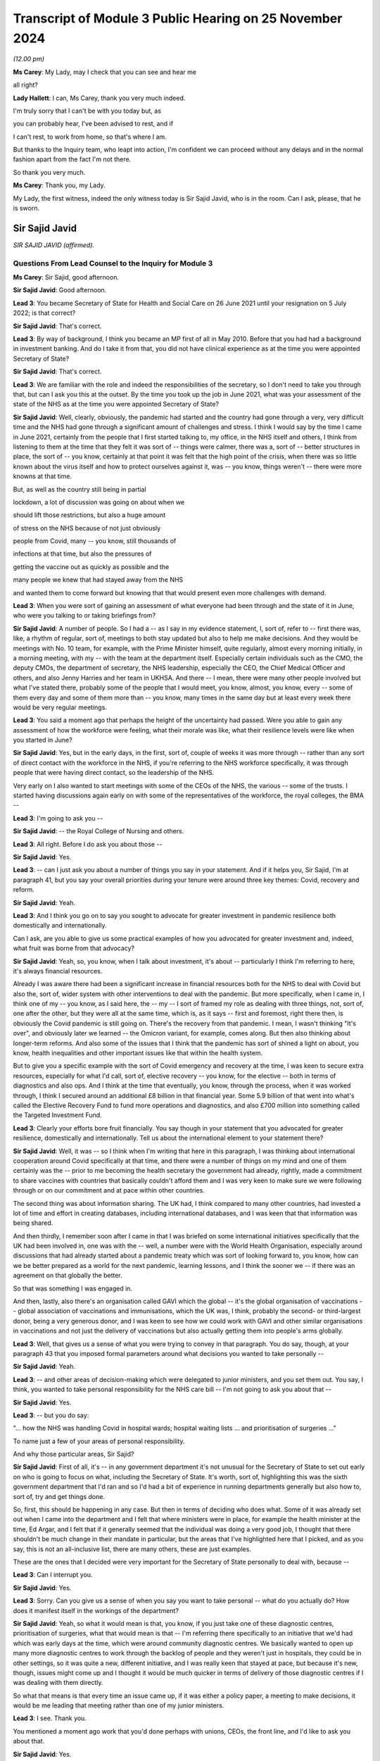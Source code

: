 Transcript of Module 3 Public Hearing on 25 November 2024
=========================================================

*(12.00 pm)*

**Ms Carey**: My Lady, may I check that you can see and hear me

all right?

**Lady Hallett**: I can, Ms Carey, thank you very much indeed.

I'm truly sorry that I can't be with you today but, as

you can probably hear, I've been advised to rest, and if

I can't rest, to work from home, so that's where I am.

But thanks to the Inquiry team, who leapt into action, I'm confident we can proceed without any delays and in the normal fashion apart from the fact I'm not there.

So thank you very much.

**Ms Carey**: Thank you, my Lady.

My Lady, the first witness, indeed the only witness today is Sir Sajid Javid, who is in the room. Can I ask, please, that he is sworn.

Sir Sajid Javid
---------------

*SIR SAJID JAVID (affirmed).*

Questions From Lead Counsel to the Inquiry for Module 3
^^^^^^^^^^^^^^^^^^^^^^^^^^^^^^^^^^^^^^^^^^^^^^^^^^^^^^^

**Ms Carey**: Sir Sajid, good afternoon.

**Sir Sajid Javid**: Good afternoon.

**Lead 3**: You became Secretary of State for Health and Social Care on 26 June 2021 until your resignation on 5 July 2022; is that correct?

**Sir Sajid Javid**: That's correct.

**Lead 3**: By way of background, I think you became an MP first of all in May 2010. Before that you had had a background in investment banking. And do I take it from that, you did not have clinical experience as at the time you were appointed Secretary of State?

**Sir Sajid Javid**: That's correct.

**Lead 3**: We are familiar with the role and indeed the responsibilities of the secretary, so I don't need to take you through that, but can I ask you this at the outset. By the time you took up the job in June 2021, what was your assessment of the state of the NHS as at the time you were appointed Secretary of State?

**Sir Sajid Javid**: Well, clearly, obviously, the pandemic had started and the country had gone through a very, very difficult time and the NHS had gone through a significant amount of challenges and stress. I think I would say by the time I came in June 2021, certainly from the people that I first started talking to, my office, in the NHS itself and others, I think from listening to them at the time that they felt it was sort of -- things were calmer, there was a, sort of -- better structures in place, the sort of -- you know, certainly at that point it was felt that the high point of the crisis, when there was so little known about the virus itself and how to protect ourselves against it, was -- you know, things weren't -- there were more knowns at that time.

But, as well as the country still being in partial

lockdown, a lot of discussion was going on about when we

should lift those restrictions, but also a huge amount

of stress on the NHS because of not just obviously

people from Covid, many -- you know, still thousands of

infections at that time, but also the pressures of

getting the vaccine out as quickly as possible and the

many people we knew that had stayed away from the NHS

and wanted them to come forward but knowing that that would present even more challenges with demand.

**Lead 3**: When you were sort of gaining an assessment of what everyone had been through and the state of it in June, who were you talking to or taking briefings from?

**Sir Sajid Javid**: A number of people. So I had a -- as I say in my evidence statement, I, sort of, refer to -- first there was, like, a rhythm of regular, sort of, meetings to both stay updated but also to help me make decisions. And they would be meetings with No. 10 team, for example, with the Prime Minister himself, quite regularly, almost every morning initially, in a morning meeting, with my -- with the team at the department itself. Especially certain individuals such as the CMO, the deputy CMOs, the department of secretary, the NHS leadership, especially the CEO, the Chief Medical Officer and others, and also Jenny Harries and her team in UKHSA. And there -- I mean, there were many other people involved but what I've stated there, probably some of the people that I would meet, you know, almost, you know, every -- some of them every day and some of them more than -- you know, many times in the same day but at least every week there would be very regular meetings.

**Lead 3**: You said a moment ago that perhaps the height of the uncertainty had passed. Were you able to gain any assessment of how the workforce were feeling, what their morale was like, what their resilience levels were like when you started in June?

**Sir Sajid Javid**: Yes, but in the early days, in the first, sort of, couple of weeks it was more through -- rather than any sort of direct contact with the workforce in the NHS, if you're referring to the NHS workforce specifically, it was through people that were having direct contact, so the leadership of the NHS.

Very early on I also wanted to start meetings with some of the CEOs of the NHS, the various -- some of the trusts. I started having discussions again early on with some of the representatives of the workforce, the royal colleges, the BMA --

**Lead 3**: I'm going to ask you --

**Sir Sajid Javid**: -- the Royal College of Nursing and others.

**Lead 3**: All right. Before I do ask you about those --

**Sir Sajid Javid**: Yes.

**Lead 3**: -- can I just ask you about a number of things you say in your statement. And if it helps you, Sir Sajid, I'm at paragraph 41, but you say your overall priorities during your tenure were around three key themes: Covid, recovery and reform.

**Sir Sajid Javid**: Yeah.

**Lead 3**: And I think you go on to say you sought to advocate for greater investment in pandemic resilience both domestically and internationally.

Can I ask, are you able to give us some practical examples of how you advocated for greater investment and, indeed, what fruit was borne from that advocacy?

**Sir Sajid Javid**: Yeah, so, you know, when I talk about investment, it's about -- particularly I think I'm referring to here, it's always financial resources.

Already I was aware there had been a significant increase in financial resources both for the NHS to deal with Covid but also the, sort of, wider system with other interventions to deal with the pandemic. But more specifically, when I came in, I think one of my -- you know, as I said here, the -- my -- I sort of framed my role as dealing with three things, not, sort of, one after the other, but they were all at the same time, which is, as it says -- first and foremost, right there then, is obviously the Covid pandemic is still going on. There's the recovery from that pandemic. I mean, I wasn't thinking "It's over", and obviously later we learned -- the Omicron variant, for example, comes along. But then also thinking about longer-term reforms. And also some of the issues that I think that the pandemic has sort of shined a light on about, you know, health inequalities and other important issues like that within the health system.

But to give you a specific example with the sort of Covid emergency and recovery at the time, I was keen to secure extra resources, especially for what I'd call, sort of, elective recovery -- you know, for the elective -- both in terms of diagnostics and also ops. And I think at the time that eventually, you know, through the process, when it was worked through, I think I secured around an additional £8 billion in that financial year. Some 5.9 billion of that went into what's called the Elective Recovery Fund to fund more operations and diagnostics, and also £700 million into something called the Targeted Investment Fund.

**Lead 3**: Clearly your efforts bore fruit financially. You say though in your statement that you advocated for greater resilience, domestically and internationally. Tell us about the international element to your statement there?

**Sir Sajid Javid**: Well, it was -- so I think when I'm writing that here in this paragraph, I was thinking about international cooperation around Covid specifically at that time, and there were a number of things on my mind and one of them certainly was the -- prior to me becoming the health secretary the government had already, rightly, made a commitment to share vaccines with countries that basically couldn't afford them and I was very keen to make sure we were following through or on our commitment and at pace within other countries.

The second thing was about information sharing. The UK had, I think compared to many other countries, had invested a lot of time and effort in creating databases, including international databases, and I was keen that that information was being shared.

And then thirdly, I remember soon after I came in that I was briefed on some international initiatives specifically that the UK had been involved in, one was with the -- well, a number were with the World Health Organisation, especially around discussions that had already started about a pandemic treaty which was sort of looking forward to, you know, how can we be better prepared as a world for the next pandemic, learning lessons, and I think the sooner we -- if there was an agreement on that globally the better.

So that was something I was engaged in.

And then, lastly, also there's an organisation called GAVI which the global -- it's the global organisation of vaccinations -- global association of vaccinations and immunisations, which the UK was, I think, probably the second- or third-largest donor, being a very generous donor, and I was keen to see how we could work with GAVI and other similar organisations in vaccinations and not just the delivery of vaccinations but also actually getting them into people's arms globally.

**Lead 3**: Well, that gives us a sense of what you were trying to convey in that paragraph. You do say, though, at your paragraph 43 that you imposed formal parameters around what decisions you wanted to take personally --

**Sir Sajid Javid**: Yeah.

**Lead 3**: -- and other areas of decision-making which were delegated to junior ministers, and you set them out. You say, I think, you wanted to take personal responsibility for the NHS care bill -- I'm not going to ask you about that --

**Sir Sajid Javid**: Yes.

**Lead 3**: -- but you do say:

"... how the NHS was handling Covid in hospital wards; hospital waiting lists ... and prioritisation of surgeries ..."

To name just a few of your areas of personal responsibility.

And why those particular areas, Sir Sajid?

**Sir Sajid Javid**: First of all, it's -- in any government department it's not unusual for the Secretary of State to set out early on who is going to focus on what, including the Secretary of State. It's worth, sort of, highlighting this was the sixth government department that I'd ran and so I'd had a bit of experience in running departments generally but also how to, sort of, try and get things done.

So, first, this should be happening in any case. But then in terms of deciding who does what. Some of it was already set out when I came into the department and I felt that where ministers were in place, for example the health minister at the time, Ed Argar, and I felt that if it generally seemed that the individual was doing a very good job, I thought that there shouldn't be much change in their mandate in particular, but the areas that I've highlighted here that I picked, and as you say, this is not an all-inclusive list, there are many others, these are just examples.

These are the ones that I decided were very important for the Secretary of State personally to deal with, because --

**Lead 3**: Can I interrupt you.

**Sir Sajid Javid**: Yes.

**Lead 3**: Sorry. Can you give us a sense of when you say you want to take personal -- what do you actually do? How does it manifest itself in the workings of the department?

**Sir Sajid Javid**: Yeah, so what it would mean is that, you know, if you just take one of these diagnostic centres, prioritisation of surgeries, what that would mean is that -- I'm referring there specifically to an initiative that we'd had which was early days at the time, which were around community diagnostic centres. We basically wanted to open up many more diagnostic centres to work through the backlog of people and they weren't just in hospitals, they could be in other settings, so it was quite a new, different initiative, and I was really keen that stayed at pace, but because it's new, though, issues might come up and I thought it would be much quicker in terms of delivery of those diagnostic centres if I was dealing with them directly.

So what that means is that every time an issue came up, if it was either a policy paper, a meeting to make decisions, it would be me leading that meeting rather than one of my junior ministers.

**Lead 3**: I see. Thank you.

You mentioned a moment ago work that you'd done perhaps with unions, CEOs, the front line, and I'd like to ask you about that.

**Sir Sajid Javid**: Yes.

**Lead 3**: In your statement you say you had a number of meetings with nurses in particular in February 2022, as that coincided, I think, with a recess in Parliament.

**Sir Sajid Javid**: Yes.

**Lead 3**: Two things: did you speak to anyone on the front line though prior to that, given that you were appointed in June of 2021? What were you doing for the eight months or so prior to the meetings in February '22?

**Sir Sajid Javid**: Yeah, no, lots. In fact when I -- soon after I got appointed I was very keen to get out there, if you will, out of my office and into hospitals and other clinical settings to speak to both staff and patients, but to, sort of, get a sense myself and hear directly from people on the front line.

And I think that probably started I think in the first, sort of, week I was in the job and I would try my best to actually every week to get out somewhere and make a visit and -- it wasn't always the case, but that would be my aim every single week, sometimes more than one such visit in a week. And so I made many, many visits before February '22 -- you know, I don't know how many, but it would have been, if it's every week, would have been tens and, you know, 20, and -- but also sometimes I would make visits that would -- if I'm going to a particular area like Birmingham, or something, I might see two or three different settings in The Midlands area at the same time to try and make the most of my time, but one I think wanted to do was to make sure that when I made such visits I wasn't just meeting or speaking to the leadership, which is important, it's hugely important, so I'd go to a health trust, for example, I remember, for example, Milton Keynes, one of the Milton Keynes health trusts I visited where I had actually a very good meeting with the CEO and his top team, and I think in the past maybe meetings would have stopped around having those types of top-level meetings, but I had said before I went, and I continued this throughout, that whenever I make such visits we must try to have meetings for me with the frontline staff, nurses and porters, and others, but without any of their senior management present, so I only wanted myself, one of my private secretaries, and then the frontline workers without any of their senior managers, so I could hear from them directly and I would start often by saying to them, "Feel free to say anything you want, we're not taking notes, just be very open and honest because I want to know what's working well and what's not working well."

**Lead 3**: Pausing you there. Can I ask you then, for example, in relation to the nurses that you met, what kind of things were they telling you and, more importantly, how did that impact your response or directions you gave to the Department of Health? How did what they were telling you translate to actual action for something you could do practically for them?

**Sir Sajid Javid**: Yeah, so when I -- I mean, I met with many, sort of, nurses normally as groups in hospital -- typically hospital settings. And I would hear for example things -- some things about things that have gone right and gone really well and nurses understood the country, there was a crisis and it was going to be difficult for everyone but they were on the front line and I felt that overall nurses were doing a great job and they needed to be heard.

I heard about morale generally. Staff morale was tough, given the extra burdens and the pressures that Covid had brought. And it would lead me then to, sort of, enquire when I would, then, sort of, get back to the office, so to speak, and then maybe sit down with the NHS leadership and stuff is to bring those issues up and ask what's being not just in that trust I've heard it from, but in other trusts.

I would hear, for example -- I remember one group, I can't remember which hospital it was but nurses explaining to me -- it was in an A&E ward -- that they felt that their local hospital was very well integrated with the sort of -- with the ambulance service and they had some newer technology that allowed them to communicate more efficiently with ambulances where they were and who was about to come in, and they hadn't had that before and how it had made a big difference to their workday, to the pressures they had, so then I would take that back to when I had my weekly meetings with the UEC team, the urgent and emergency care team, I would then be able to bring that up because I had heard it directly.

So the point: many examples of things that I heard, I found it hugely valuable to have that kind of engagement.

**Lead 3**: What about in your meetings with porters?

**Sir Sajid Javid**: Yes.

**Lead 3**: What kind of things were they telling you about how the pandemic had affected them? And again, what did you do about it, what did you take away from your meeting with them?

**Sir Sajid Javid**: Well, I think I do remember porters, certainly a group of porters telling me about -- and they weren't complaining, it was more sort of to -- explaining that because of the job they had, the very important job that they had throughout the pandemic, and they couldn't stay at home, they couldn't sort of work from home, and they felt much more exposed to the virus. And certainly in the early days when a lot less was known about the virus and certainly when there wasn't the vaccine and in some cases possibly not enough PPE or the right type of PPE to go into hospitals, they were really concerned, but how they still kept coming into work which -- so -- and it just -- and that was before my time, what they were referring to was before my time as health secretary but I completely understood it and it just made me, you know, think that obviously I can't change what had happened, especially when they're talking about PPE and the lack of vaccines, but it just again made me think about the next time this happens, when we are having the next pandemic is that -- you know, this is exactly the kind of things we need to be better prepared for but also thinking about people just like that on the front line.

**Lead 3**: In your statement you make reference to other meetings that you had, including meetings in relation to cancer, and we may look at that. But there was also meetings with those who were involved with patients that had dementia. Can I ask you about that, please. Do you remember now what was sort of discussed in the meetings where you were speaking to people who were involved in dementia and what kind of issues were they raising with you? I presume you met with family --

**Sir Sajid Javid**: Do you mean in relation to Covid or do you mean in general?

**Lead 3**: I think it was -- well your statement doesn't make it entirely clear. It's at paragraph 76, Sir Sajid, if it helps you. You had meetings in relation to Monkeypox -- I don't need to ask you about that. Regular meetings on cancer with the NHS lead and then you say:

"... similar meetings on mental health and dementia."

**Sir Sajid Javid**: Yeah, yeah.

**Lead 3**: And it's really if there's a link between what you were hearing in the dementia-related meetings and how the pandemic had affected those with or caring for people with dementia?

**Sir Sajid Javid**: I think what I'm referring to here were -- on dementia specifically, since you asked about that, is not specifically linked to the pandemic and Covid. My reference here is that -- if you go back to where we started a moment ago by -- my priorities, Covid, recovery and reform, and in terms of my, sort of, recovery, but especially my reform work, was that, as I mentioned a moment ago, I think for me simply coming into running the health service, the department at that time, Covid had revealed, I thought, a sort of -- a lot of inefficiencies in the system broadly, a lot of inequalities in health outcomes, and I felt also a lack of joined-up government in many serious illnesses. And three of those that I identified as a priority were dementia, cancer and mental health, and actually a fourth one was suicide prevention.

But the first three I'd spent a lot of time on and I asked for ten-year plans to be developed, long-term reform plans, but what I was specifically trying to get at is that it's not just a job for the health department, it's a job across government. So, for example, dementia there's a role for DWP department, there's a role for the education department, for local government, and I felt that government wasn't, sort of, working together to address these serious ill health issues.

**Lead 3**: Acknowledging the wider picture as you've just alluded to, can I descend now to perhaps some detail about the NHS itself and in particular the issue in relation to waiting times. I think you were briefed regularly in relation to different aspects of waiting times.

Can we have on screen, please, INQ000372786.

And if we go to page 2, just to situate ourselves. This is a ten-page document which covers a number of different waiting times, A&E, 111 calls, referrals to treatment and the like. I'm not going to go through them all with you, Sir Sajid.

**Sir Sajid Javid**: Yes.

**Lead 3**: Here is an example from September 2021, so you'd been in post three months or so by that stage.

**Sir Sajid Javid**: Yes.

**Lead 3**: And we can see that in relation to A&E there were 14 trusts undertaking field testing of new standards as part of a clinical review that were not required to submit 4-hour breaches, therefore not everyone's performance had adjusted, but if you look at the second bullet point:

"95% A&E standard not met, 112 out of 112 Trusts with Type 1 departments ... missed the standard (for all types)."

And if we just go down to the bottom bullet point:

"In September 2021, the number of patients waiting over four hours [104,000-odd] and over twelve hours [5,000 people] from decision to admit to admission ... the highest recorded since the collection began."

Now, Sir Sajid, clearly A&E waiting times, ambulance waiting times, and the like, are nothing new, but would you agree they were exacerbated by the impact of the pandemic?

**Sir Sajid Javid**: Yeah, absolutely. The primary cause of these very poor numbers is the pandemic.

**Lead 3**: Yes. Now, seeing that bleak picture as you did, I think, on a regular basis, can you help with what steps you took, for example, upon receipt of this information, to try to improve A&E waiting times, insofar as you were able. And we appreciate that there's not a magic wand here, but tell us what kind of things would you say, would you do, would you direct the department to do about this?

**Sir Sajid Javid**: Yeah, I mean, so, you know, first of all, the -- it's -- I thought it was important in terms why is -- why is this happening. And obviously it's -- I think it's obvious it's the pandemic, but then we need to break that down: what is it? What aspects of the pandemic are driving this?

And you had this combination of people coming to A&E that might be -- it might be related directly to Covid, and so they might be in really bad health, need emergency care, because they've got the virus and it's been particularly bad for them. But also, and this was going to be a huge amount of it, is that this is, as you say, September 2021. By then, I think I'm right in saying that the lock -- the sort of lockdown restrictions had all been lifted. There might be other restrictions in place but the country was feeling like it's sort of getting slowly back to normal, people out and about again and things and feeling, I think, more comfortable to access healthcare and weren't, sort of, keeping themselves away like they had during the height of the pandemic. So a lot of people returning to healthcare. And a lot of the problems they would have had that had there not been a pandemic they might have gone through their usual process in the NHS, without A&E, that it may be the issue had become more acute. So I think there was a lot of like what I would say is sort of delayed demand even for A&E.

Also I think a part of the aspect here -- part of the reason here was accessing non-emergency care and people getting frustrated that they maybe tried to get a hold of their GP or other forms of non-emergency care but they tried so many times and feeling that they're not getting through and the system is not responding well enough and then turning up at A&E, whether that's through ambulance or at the door.

And so the answer to your question about what we were trying to do is that I had a number of meetings with NHS, with the department, ambulance trusts and others about this particular issue, and then I think it was in September that same month we published a 10-point plan on UEC, on emergency -- urgent and emergency care. And that included a number of initiatives.

So, for example, one of those that sort of stood out, I was told because it's one of the biggest issues, was the more people -- if there were enough call handlers, qualified call handlers, more people could be handled through the NHS 111 service.

**Lead 3**: I'll come on to that.

**Sir Sajid Javid**: And so that was one thing that we invested in, in terms of resources and trying to train up more people.

Another was through, you know, what, sort of, more support could we give to primary care, to GP services, and that -- then this fed into, I think, later, the sort of winter care package, I forget the exact name we called it, the extra 250 million -- the winter fund that we offered GP services.

And then also we -- we were -- in fact on this issue I also felt I also needed more data, I needed more granular data, which I started getting what I sort of called a UEC, sort of, dashboard, and -- and then I started asking for it at least a day before the meeting, so I could study it before I'd have my meetings, and then I started having almost twice weekly meetings on this particular issue, to see and make sure that we were doing everything we possibly could be doing.

**Lead 3**: Can I pick up on one of the things you just said there, which was NHS 111.

**Sir Sajid Javid**: Yes.

**Lead 3**: In fact if we go to page 4 of this document, we can see that some of the other aspects of waiting times that you were given were the number of calls going into NHS 111, and indeed some of the data, if we look in the middle of table 5, was the proportion of calls that were abandoned. By September 2021 it was 25.6% of calls abandoned.

**Sir Sajid Javid**: Yes.

**Lead 3**: Just to help you, Sir Sajid, in March 2020 we heard there were, I think, 1.1 million calls out of 2.5 million calls that were unanswered. So 40% went unanswered 18 months before. It's now down to 25.6% but still a large proportion of calls were abandoned. That's not to say people might not have rung back, we appreciate that. But do I understand it correctly even as at the time you became Secretary of State, there was still concern that NHS 111 didn't have the capacity to answer the calls that they were receiving?

**Sir Sajid Javid**: Yes, absolutely.

**Lead 3**: And do I take from what you've just said that you tried do something about that --

**Sir Sajid Javid**: Yeah.

**Lead 3**: -- in -- by increasing the number of call handlers?

**Sir Sajid Javid**: Well, yes, call -- and also there was -- increase the number of call handlers and I believe there was also something where -- some kind of initiative with British Telecom as well, about how the calls were handled and distributed around the country.

**Lead 3**: Final page on this. If we go through, please, to page 8 of this document. You were receiving information about the "Post Covid Assessment Service (Long Covid)".

**Sir Sajid Javid**: Yes.

**Lead 3**: And we can see that as at September 2021, in August there had been 5,488 referrals. That was a slight drop than in the previous four weeks. A proportion of those that were accepted.

One looks at -- they were telling you the access, the types of people that had been assessed. Clearly there was mainly white people. Most of the people were women. And then the age groups indeed. And you can see there that, in fact, 1,000 of those, 31%, were under the age of 45. And then the majority of people there were aged between 45 and 64, and a smaller percentage aged 65 plus.

And if you look at the waiting times, of those who had had their initial assessment during the reported period, 40% were seen within six weeks, 55% within eight weeks and 19% were waiting longer than 15 weeks.

And then there was regional variation. So it looks like they were doing better in the North West at being seen within six weeks compared with what was going on in the South East. So clearly a lot of data there about Long Covid.

When you saw regional variation like that, what do you actually do as Secretary of State to try to address what, on any view, is a wide disparity, isn't there, between how the North West was performing and how the South East was performing?

**Sir Sajid Javid**: Do you mean with reference to Long Covid only?

**Lead 3**: Yes, long Covid.

**Sir Sajid Javid**: So I would -- you know, I would want to know as to -- what are the reasons for such a disparity. So, for example, could it be the provision of services, could it be the communication of the -- could the service exist but is there poor communication? You know, and obviously there could be other issues as well. And then what we are doing -- you know, "we" is sort of more broadly, but specifically NHS -- to address them.

I noticed this was in -- I think these numbers -- yes, as you say, it's from August.

**Lead 3**: Yes.

**Sir Sajid Javid**: I believe that in -- you know, throughout the pandemic but I think particularly in June of that year there was a big, sort of -- I think an announcement by my predecessor, it would have been around Long Covid, but in particular about more provision and more resources. And I think, if I remember, it's something like £19 million was allocated for more clinics specifically for this and something like 145 hubs were stood up across the country.

So, I knew that -- so, looking at this, I would have known then, but I would have wanted to, sort of, be updated that -- you know, what's now happening, is that money actually going into creating the hubs. Because we had no time to waste. You know, you didn't want an announcement back in June, only a couple of months before this, that people sort of -- perhaps sort of, you know, haven't understood the urgency of that. And I think I would want to be updated on making sure that those hubs are indeed opening, they're operating, are there any issues, and so it's not just an announcement that, you know, maybe -- you know, it's the right announcement but is it actually being delivered.

**Lead 3**: Can I stick with Long Covid, and I think by the time you had become Secretary of State there had been various pieces of guidance and calls for research and indeed funding for research, as you've just referred to. You're right that in June Mr Hancock had launched the Long Covid plan for 2021 and 2022, including the 19 million Long Covid clinics and various amounts of funding. And I think in July 2021 you announced 15 new studies and just shy of 20 million to help improve the understanding of Long Covid and identify effective treatments.

Can we just look at some of the projects that were being envisaged.

And can I have on screen INQ000283460_4.

This is just a summary of some of the projects, but you can see that there was one being done by University College involving more than 4,500 people with Long Covid to test the effectiveness of existing drugs to treat Long Covid.

**Sir Sajid Javid**: Yes.

**Lead 3**: And then there were various other studies, including, for example, the LOCOMOTION study at Leeds focusing on identifying and promoting the most effective care, and indeed one being done, at the bottom bullet point, EXPLAIN, at the University of Oxford, looking at diagnosing ongoing breathlessness.

Can I just ask you this, were you involved in actually identifying what projects should get the funding or just securing the funding itself?

**Sir Sajid Javid**: More in securing the funding. And I think, you know -- certain what would have happened here is that once the officials working with the NHS have identified which projects are to get funding, I would have seen a list, but it wouldn't have -- I would not have changed it or made any other recommendation, on the basis that the officials would know better because they would have the expert advice and they'd understand each of those. I would have been keen for the -- for them to get on with it.

I do remember -- because the funding for all this was -- so it was announced, as you say, by my predecessor in June. This -- these studies you're referring to -- this announcement on these 15 studies was made soon after I got in, like a couple of weeks after I got in. I think -- I'm pretty sure that within my first few days I asked about -- certainly I had a briefing on Long Covid but I asked what was happening to the funding, and I wanted the team to, sort of, accelerate this investment because, again, I didn't want there to be an announcement with no follow-through. And I'm sure, because this happened quite quickly, I would have been pleased that they'd identified the projects and started getting them funding very quickly soon after the announcement.

**Lead 3**: Now, we've heard that there were Long Covid roundtables that were already in existence by the time you became Secretary of State, and I think you attended one yourself on 23 September 2021. We have a minute of that.

Can I have on screen, please, INQ000067409.

I think they were normally chaired by Lord Bethell. You attended this one. And in the ONS update we can see there that it was reported that prevalence of Long Covid at 12 weeks was highest among women, middle age people and people with existing illness.

Then if we go down to the NHS England update and the bullet -- sorry, the note that starts:

"CH said that based on data from September, there were 6,000 referrals to the assessment services over a 4-week period. 88% ... were accepted. The rate of referrals is only around 30% of what was anticipated which may mean many people are not coming forward."

Now, once this was been discussed in the roundtable, Sir Sajid, what did you ask to be done about this and why, on the face of it, it looks like there are quite a large number of people not coming forward for assessment?

**Sir Sajid Javid**: I think actually one thing I'd point out here, there were -- as you say, there were regular roundtable -- this -- the -- a task force was set up. In fact, I think the NHS had set up their task force back in 2020 and the -- but the -- from ministers there were regular roundtables.

Also at this meeting, I think I'm also right in that Maria Caulfield was there as well and she was a minister in my department that was responsible for -- broadly for patient care and patient safety. And one of the jobs I'd given her when she had come in as minister was to also be the minister for Long Covid, because I thought it needed a very specific focus from a minister, and I believe she was at this meeting, she regularly attend these meetings.

But on your question, I couldn't tell you today, like, specifically in relation to what's just highlighted here what I would have asked but I can tell you with a high degree of confidence what I probably would have said is: how do we -- there are clearly people out there that should be coming forward that are not so how -- what are we doing, what is the NHS doing, what is the department doing to try to encourage them?

And this was -- actually it was a broader problem. It wasn't just an issue with Long Covid, and that's important enough. We had a very big issue of people not coming forward --

**Lead 3**: Yes.

**Sir Sajid Javid**: -- and that was important to me. Because, first of all, obviously people -- if people have some illness that needs to be addressed, the sooner they get it addressed, it's good for them. Obviously it's better overall also for the NHS as well. But I just felt not enough people were thinking that the NHS is, sort of, open, so to speak, and they can start coming back now with the issues they might have stayed away from at the height of Covid. And in fact I made many, many public appeals on TV, radio, media, elsewhere, again and again, just asking people to come forward, and that would have included people clearly that might have symptoms of Long Covid.

**Lead 3**: Can I just ask you to stand back away slightly out of Long Covid for a moment. We've heard -- we've asked a number of people, indeed we've heard a lot of evidence about the Stay at Home messaging and whether the balance was right. And you were, I think, Chancellor of the Exchequer at the very beginning of the pandemic --

**Sir Sajid Javid**: Yes.

**Lead 3**: -- and then on the back benches for a while before resuming your role as Secretary of State now for health.

What do you think, Sir Sajid, about whether the balance of the Stay at Home messaging was right and would you do anything different if you were -- or advise a future minister to do anything different?

**Sir Sajid Javid**: Look, I think it was the -- overall in principle it was the right messaging. I think what's very difficult is to the balance, getting that right. Because, you know, it demands -- it needs some kind of clarity, and I think that most of the time that was there but I think later on during the pandemic there were moments before -- this is -- the moments -- I'm referring to before I was health secretary, and I speak now not as -- therefore as health secretary, but I was a backbencher, as you say then, but I felt that some of the messaging could be a lot clearer. But I do -- having said that, I just think it is very difficult to get the right balance.

**Lead 3**: I think everyone acknowledges the difficulty but a solution is perhaps harder to find.

Can I go back to Long Covid, please. And in that roundtable in September 2021, if we could go to page 3 of that document, I think you actually then spoke to and were addressed by a number of Long Covid sufferers who spoke about their experiences. It's just coming up now.

And we can see there in that top box that a sufferer explained that she was from Manchester, one of the -- six most deprived areas, had caught Covid early on in the pandemic, was disbelieved by her GP, who dismissed her, and months later was still suffering. She says she's now been referred to the Long Covid services. Often not been able to travel to multiple different hospitals for appointments.

"[The] model of service is not accessible for many people who live on a low income or are disabled."

And indeed reference there to online support groups being set up and then regularly hearing from people who are saying they were disbelieved by their GPs.

Once you heard it from the sufferers themselves, can you recall now what you did to, firstly, address concerns that people were being disbelieved by their GPs?

**Sir Sajid Javid**: Yeah, I was actually -- yeah, well, I remember actually now, hearing that. And I was very concerned about that.

But I'll tell you one of the reasons I was -- it sort of particularly caught my interest is that, you know, I know people that suffer or live with ME and CFS. And I know that's not Long Covid, but it is a serious illness that affects at least 200,00 maybe 250,000 people in this country. It's a very serious illness. Actually has some symptoms that are not dissimilar from Long Covid.

And just from my own, sort of, personal experience, I've heard from so many people -- and also as a constituency MP, that people that have -- who are living with ME and CFS felt that GPs -- in some cases they'd say: GPs are not listening, they don't recognise it, they think I'm just lazier, should just get out there, do a bit of exercise. And this comment that this individual obviously is making about Long Covid really reminded me of that and I saw some sort of similarities in that.

And I thought -- one of the issues with ME and CFS is that it hasn't received enough research and -- because it hasn't been -- by the -- overall by the system been taken seriously enough, by everyone, and that's -- made -- what was -- something that made me want to act even more than otherwise on this, because I really recognise what this individual was saying, and I'd heard it before as well with reference to Long Covid as a constituency MP.

And so as a result of that, I certainly would have -- one thing we already talked about was the research around how can we, sort of, make sure this research is happening, but also I think I enquired then about what is the NHS or the health system doing about this, making sure, for example, GPs do know about this, that they do take it seriously. And I was told the -- for example, that NICE was setting out new guidelines, it had -- already had guidelines on Long Covid -- new guidelines, and also how it would be communicated.

I'm sure I would have asked it to come out even sooner than what they planned, and I believe that in November that year that NICE did publish its guidelines, and the point being that it gets out to every clinician and practitioner out there so there's better awareness.

I also -- by the way, I also started a separate review of government's handling of ME and CFS as well, and I asked them to work closely with the same team that was looking at Long Covid.

**Lead 3**: Can I just jump forward a few months and look at the waiting times in relation to Long Covid again.

And can we have up on screen, please, INQ000479860_9.

Sir Sajid, this is now January 2022. We just looked at September 2021 data.

If possible, could I have up the September 2021 data. It was INQ000372786, I believe.

So on the left of the page, if you're looking at it, it's waiting times from September 2021, as we just looked at. On the right side of the page, here we are now in January 2022, and if one just looks at the -- thank you -- both at the bottom, the waiting time boxes, in fact it looks like the position's got slightly worse in some respects, better in other respects.

But we can see there during the reporting period, 39% now waiting six weeks. I think it had been 40%, so it's got better by a percentage. 55% down now to 47%. And 35% though were waiting longer than 15 -- so looks like a rise there in the amount of time people were waiting.

And there is still the regional variation. Length of waits were 81% in North East were being seen within six weeks compared with 4% in the South East. 64% of patients in the South East were waiting over 15.

So may I put it like this: a mixed picture of some progress in some of the waiting times coming down, assessment times coming down, but not in other respects.

When you got a sort of jump like that three months on, where it's not improved across the board, what did you do as Secretary of State to try to ensure that those great disparities we're seeing there in regional variations were addressed. It looks like something hasn't quite worked from September 2021 to January 2022.

**Sir Sajid Javid**: Yeah, I would have -- so I would have seen these updates on activity regularly.

**Lead 3**: Yes.

**Sir Sajid Javid**: I think part of it probably also reflects the number of people because one is obviously a few months after the other, and so the number of people, sadly, with Long Covid is probably increasing as well because -- just the way the virus is -- because I think the second set of numbers is during the Omicron -- yeah, it's 22 November to 19 December, so that's during the Omicron wave. And so infections have been rising as well.

I would -- so I think I would have -- again, I can't tell you specifically in relation to this what I did, but I can tell you what I, sort of, would have done is to ask about -- again about the resources and are we putting enough resources into this, are all the hubs being stood up, is there enough awareness amongst GPs to recommend people to the right services.

And I must also say though I think that during that time, this period, November 22 -- sorry, 22 November to 19 December, I think a lot of my bandwidth, so to speak, would have been on Omicron.

**Lead 3**: Yes.

**Sir Sajid Javid**: And perhaps I would have had less time to spend on other issues, no matter how important they are, because Omicron was a serious threat to the country and the NHS.

**Lead 3**: We're going to look at Omicron in just one moment.

**Sir Sajid Javid**: Yes.

**Lead 3**: Can I just finish on Long Covid, and can I ask, please, about some comments that the Inquiry's Every Story Matters record has heard.

**Sir Sajid Javid**: Yes.

**Lead 3**: Can we have up on screen, please, INQ000474233_0180. And the section beginning "Other pandemic changes to healthcare often made it harder to access care for Long Covid, adding further frustration":

"... some experiences highlight the difficulties faced in using a telephone or online consultation to communicate their symptoms and the impact this had on them. Contributors were frustrated that telephone or online appointments did not provide care to the same standard as seeing a healthcare professional ..."

And you will see there, Sir Sajid, two quotations from people that spoke to Every Story Matters. The first person said:

"It's so hard to see a GP now. I have to send photographs to my doctor's WhatsApp telephone number where you send your name, date of birth and the photographs ... it's just not the same."

And a second contributor said:

"I managed to see healthcare professionals through virtual consultations. They instructed me to monitor my own vital signs like pulse and blood pressure and even guided me through examining my own throat. But I found this mode of consultation inadequate; there's no substitute for a physical examination by a professional. I was diagnosed with Long Covid. While this diagnosis was a relief, it also taught me a crucial lesson: virtual consultations have their limitations."

Were you made aware, firstly in the context of Long Covid, that perhaps in some respects virtual consultations were having an effect on those who were seeking diagnosis and/or treatment for Long Covid?

**Sir Sajid Javid**: I don't remember specifically with reference to Long Covid but I was made aware more generally, and that would have included Long Covid, that virtual consultations have their limitations.

**Lead 3**: It brings me on to that topic, if I may. Because I think you've certainly seen evidence provided by the Royal College of GPs and, indeed, we heard from Dr Mulholland.

Can I have a look on screen, please, at INQ000097867.

And we are now in, I think, September of 2021, so just before Omicron really hits. And if we go down in the letter to you from Richard Vautrey, the chair of the BMA's GPs committee. Clearly there's reference there to:

"GPs, Practice Managers, and other primary care professionals share patients' frustrations when they face long delays for an appointment or waiting times ..."

A BMA survey revealed that two-third of GPs experienced abuse, including threatening behaviour or violence, and that had got worse in the last year.

And indeed there was another survey done by the Institute of General Practice Management that found that there was GP staff experiencing abuse, not only that, threatening behaviour, racist abuse, sexist abuse.

When you received this letter, if we go over the page, there is a request for you -- thank you -- the paragraph beginning "This situation is not acceptable":

"We call on you to publicly support and defend dedicated GPs and primary care staff against this onslaught of misinformation and abuse promoted by the media. It is essential that patient care is protected ... We believe that there must be accurate, timely and regular communications from the government to the public, which reflect the realities of the situation ..."

Now, no one is obviously doing anything other than condemning abuse of staff and GP practices, but there was a call on you to publicly support and defend dedicated GPs. Did you do anything in response to this issue being raised with you and, if so, what?

**Sir Sajid Javid**: Yes, and, sadly, this wasn't the only time this issue was raised with me and this was an important letter and I totally understood why it had been raised with me again and, actually, having these numbers were -- I mean, they were shocking. In a sense it was good to have some numbers around it and get more information but there were shocking numbers because, as you say, abuse of, whether it's doctors or any health professional, or anyone, is completely unacceptable but in a situation where, you know, in this case it was talking about GPs, GPs in particular were facing so much pressure and challenges and clearly they couldn't operate in the same way they had done pre-pandemic and I think it's fair to say the vast, vast majority of the public completely understood that and worked with GPs but there were, sadly, cases of abuse.

I remember one case in particular in -- I mean, there were many, but the one I remember in particular was a very horrific case in a doctor's surgery in Manchester and when -- when I heard of that particular case I happened to be going to Manchester, in any, case that same day or the day after, and I made a visit to the surgery and met staff and met others and it's an issue that I and the department and the NHS took very seriously. We talked with representatives of GPs about what more we could do to try and give security and comfort to GPs, but also publicly, whether it's in Parliament, or elsewhere, I would have said this kind of behaviour is completely unacceptable and that people must recognise that GPs are under a lot of pressure.

**Lead 3**: I think you are also aware that RCGP were concerned in September 2021 where you said in Parliament that, "More GPs should be offering face-to-face access and we intend to do more about it." You said that it was not intended to create a league table but it appears certainly that was how it was potentially reported in the press and that many members of RCGP felt demoralised by what they perceived as a constant media attack and a lack of support from the department and, indeed, from ministers.

Can you help us, what were you trying to achieve when you said, "More GPs should be offering face-to-face access and we intend do a lot more about it"?

**Sir Sajid Javid**: What I was trying to achieve is -- I think, during -- in 2020 when we all first learned about the pandemic and the Stay at Home sort of requirements came out, there was no vaccine or it was very early days for the vaccine. I think that at that time everyone, including the general public, GPs and stuff, understood why it's not really going to be possible for almost anyone to see their GP face to face, unless there is some kind of emergency situation, or something. I think that people expected most consultations to be virtual or trying to avoid face-to-face contact. By September, the period that you asked me about when I made that comment, in September 2021, we were, as a country, thankfully, we were in a lot better place vis-à-vis the pandemic in terms of vaccination, other treatments, and also the Stay at Home requirements, other sort of limits on social interactions had -- almost all of them had gone, and I think there was a reasonable expectation of the public that it shouldn't be as hard as it was to get a GP appointment as it was in the previous year, a face-to-face appointment.

Now, that said, I felt that in a vast majority of cases, especially for those patients that believed that they were adequate -- that virtual appointment is perfectly okay and it works but in some cases it might not be the right type of appointment and it might not be adequate. We've just seen an example that you've shared with me from someone who had Long Covid who felt that had it been face to face maybe there would have been a better outcome. And that's what I was reflecting in that statement.

And also, at that time in Parliament amongst Members of Parliament of all political backgrounds, it was one of the number one issues that MPs would bring up with me either formally or in the lobbies or in the tea rooms, and stuff: what is the government doing about bringing back more face-to-face appointments? And that is MPs reflecting what their constituents are bringing to them, particularly elderly constituents who, whether it's the technology, or otherwise, found virtual appointments incredibly hard. It doesn't mean to say they cannot work and for many elderly it was on the phone, so it wasn't like a video conversation that you might have, say, for a younger person who has access to that kind of technology and is comfortable with it, it would be a phone call from a GP and clearly for someone that has -- well, a number of ailments, having a GP call on the phone may not be adequate.

**Lead 3**: Given that you were hearing from a number of different quarters about the concerns that it wasn't working, do you think enough was done to try and convey to those who would prefer face-to-face appointments that that was still an option available? We've heard there was a perception, certainly, that people couldn't get a face-to-face appointment. Could more have been done to dispel that perception, do you think?

**Sir Sajid Javid**: I think it mattered where your -- on your GP surgery. I mean, there were some surgeries even at the time I made that statement that were doing virtually no face-to-face appointments, and in other parts of the country it was a realistic option. I think what we -- what I wanted to see, what the NHS wanted to see, because it pays for those GP services, was, where possible -- obviously, ultimately, the GP has to be the judge of that, rightly so, but where possible, where a patient was requesting a face-to-face appointment, the GP should do that, if it was safe and right to do so.

So there was really almost like some kind of postcode lottery depending on where you were, what kind of GP surgery that you were registered with, whether you were going to get a face-to-face appointment even if you had requested it.

**Lead 3**: May I move to Omicron and the planning for winter 2021, into 2022. And in Module 2 you gave evidence that in relation to the planning and preparation for, indeed, Omicron and that winter, the NHS was a huge factor in this, we wouldn't want to see our hospitals overwhelmed.

That's what you said to Module 2.

**Sir Sajid Javid**: Yes.

**Lead 3**: What did you understand "NHS overwhelm" to mean or to look like?

**Sir Sajid Javid**: It would have been the NHS unable to cope with emergency cases, A&E effectively becoming closed because it was -- had too many patients, ambulances not able to arrive and drop people off in any kind of reasonable time, you know -- just to explain that a bit more. Even in pre-pandemic times, so just before the pandemic, the NHS is traditionally run on a very tight sort of capacity constraint. I think about roughly 95% in terms of beds, if you measure it like that. And that's a lot tighter than comparable countries. And so there's not much, sort of -- there's not much give in that and obviously the pandemic came along and that meant the NHS didn't just have much capacity, whether you measure it in terms of beds, doctors, nurses, and I felt that, you know, a year on, which -- just over a year on when I was Secretary of State, and Omicron had started, and when I learnt that it was -- that the key difference between Omicron -- the first thing we learned about it, before we knew it was less severe, which obviously was welcome news, before we knew that, we just knew that it was a lot, lot more contagious, and that's what really worried me, and that's why I was concerned that at the rate it was spreading, if it turned out that it was severe or not enough people had vaccines or the vaccines weren't going to work properly, that the NHS may become overwhelmed.

**Lead 3**: We have heard a lot of about the "NHS overwhelm" and it may be thought to be a rather subjective word. What is "overwhelm" to you may not be to the nurse on the front line or some, indeed, of the witnesses that we have called. Do you think now, looking back, that it was the right word or the right way of describing the aim to protect the NHS?

**Sir Sajid Javid**: I mean, I don't -- if you didn't have that word, I think you'd probably come up with something similar and you'd probably ask me the same question about that word.

**Lead 3**: It's just that it might be thought that if you're cancelling all non-urgent elective care, that is an example of the system being overwhelmed.

**Sir Sajid Javid**: Yeah -- yes.

**Lead 3**: It might be thought that if you are making difficult triage decisions about who should go to hospital, who should go into intensive care, that is an example of overwhelm. And I just really wanted your reflections now, some years on, as to whether you thought it was a helpful way of looking at and conveying the real state of the NHS during the pandemic?

**Sir Sajid Javid**: I don't think it's unhelpful.

**Lead 3**: In your statement you set out a number of the contingency measures that were put into place to prepare the healthcare system for that winter of '21 into 2022, and I'm not going to go through them all, but you say at your paragraph 100, Sir Sajid:

"... some, but not all, of the contingency measures that were formulated for the Autumn ... Winter plan 2021 were helpful in preparing the healthcare system to respond to the pressures of Omicron."

Can I ask you, what measures do you consider were not helpful in preparation for Omicron?

**Sir Sajid Javid**: I think that's probably a reference by me to -- I think some were -- I mean, I don't have them all in front of me now, but some were more important than others. It's not they were -- it's not that they were completely unimportant, I think there were some measures there that we'd set out in the winter plan, that there were other ones that should be focused on.

**Lead 3**: One of the factors that was taken into account was workforce absences. It was clearly higher during Covid than it had been pre-Covid. And you say this in your statement, that there was a reserves programme launched in November 2021, and you considered that having a reserve scheme on a standing basis is helpful in the times of crisis. By and large it was kept in place and still exists now, with the head of the NHS announcing an extension until March 2022 --

**Sir Sajid Javid**: Yes.

**Lead 3**: -- you leaving I think later, your role as secretary, a little bit later that year.

What for you was the main benefit of having that reserve programme, and do you think it would be useful in the event of a future pandemic?

**Sir Sajid Javid**: Yeah, I think the main benefit was just -- so to take its name, that if you have experienced clinicians on reserve, so to speak, and then you know who they are, what their skills are, where they are in the country and other factors, then it's something that in an emergency, health emergency situation such as a pandemic, it's much easier for the NHS, for the health system more broadly, to ask those people if they're able to serve and if they're able to help, if it's been well thought of in advance.

So the second part of your question, is it helpful to think about something like this sort of going forward? Yes, it is.

**Lead 3**: We heard from Amanda Pritchard from NHS England that planning for the winter started in June 2021, but by December, when Omicron had really started to take hold, there were concerns about the response because there were in fact far fewer beds available now because there'd been an attempt to resume non-urgent elective care.

Clearly there was some availability of some Nightingale units, Sir Sajid, and you say in your statement, at your paragraph 102(e) you were:

"... informed that the way in which Nightingale hospitals were set up during the first wave ... had not been effective as a primary reason was we simply did not have enough sufficient doctors and nurses to operate them."

And then you discuss that with Amanda Pritchard.

Just pausing there, who informed you of the fact there weren't enough doctors and nurses to operate the Nightingales?

**Sir Sajid Javid**: Oh, I think it would have been more than one person. I'm sure Amanda told me that. I'm sure the Chief Medical Officer told me that. The national clinical director. I mean, it was well known that there weren't enough staff to -- you know, doctors, nurses, or other clinical staff for the so-called -- for the Nightingale hospitals. At the time of Omicron and what we -- learning from that experience what I heard -- the suggestion from Amanda and her team which I thought was sensible was that what could be done to help the NHS with capacity was to, sort of, extend existing wards rather than have completely new wards or so-called Nightingale hospitals and to focus them on, sort of, I think what they refer to as step down care, so still care, medical care but maybe less demanding than otherwise and therefore staff could be proportioned adequately.

I think we -- the NHS started calling them surge wards, I think the name Nightingale was tagged onto that. It didn't really mean anything other than they were just sort of surge wards, but that's how we handled it during Omicron.

**Lead 3**: And were you satisfied that surge wards, Nightingale units, call them what you will, that there would be sufficient staff to help ensure that decent levels of care were being provided in those surge wards?

**Sir Sajid Javid**: Well, it turned out that way but really I didn't know at the time when we decided that because I didn't know what was going to be the path of Omicron and we quickly decided -- I quickly decided within a couple of weeks of learning about Omicron that the way out of it was through pharmaceutical defences, especially through boosting but we had to boost record numbers of people and also we had to get record numbers of tests out there and also make sure we had the antivirals, which we all did successfully in the end, but, I think, had it not been for that, then perhaps the staff numbers wouldn't have been enough.

I also just want to add, you asked me about winter preparation, but even before we knew about Omicron, just knowing that winters historically can be tough, and also we had information about the flu, and the seasonal flu, and what we tended to do was to look at how flu had performed in the southern hemisphere and that would give an indication of what happened in the northern hemisphere in our winter, and I was concerned that it could be quite a difficult winter -- obviously not knowing about Omicron at the time. But we put together a winter, sort of, package, access package for GPs, and there were £250 million of funding available for GPs and a whole programme of support and I was very disappointed that when we took that to GPs -- GPs generally as individuals really welcomed it in my interactions with GPs, but the BMA's General Practitioner Committee was very much against it and didn't recommend it, and that was very disappointing because I felt that they weren't putting the interests of patients first, which is what I would have expected in a time of national crisis.

**Lead 3**: The final document before we perhaps break for lunch.

If I may, can we just have up on screen, please, INQ000270035_4.

Sir Sajid, this is an Omicron NHS planning meeting or, I should say, a note of that meeting on 7 December 2021. I won't take you through all of it but you can see there that you're present. There's a number of names that are familiar to us now present.

**Sir Sajid Javid**: Yes.

**Lead 3**: Clearly there was concern about the transmissibility of Omicron and AP, Amanda Pritchard, setting out a number of actions underway to try and ensure there was sufficient capacity.

Could we go to page 4 of that document. There we are, thank you very much:

"[Secretary of State] queried NHS's capacity to respond to a [25,000] scenario ..."

Was that envisaging 25,000 extra patients?

**Sir Sajid Javid**: 25,000 total.

**Lead 3**: Total, all right.

"... triggering escalation to level 4 [at the NHS]".

**Sir Sajid Javid**: Yep.

**Lead 3**: "[Amanda Pritchard] noted this could be done, but stressed difficult decisions would need to be made with significant implications, including on electives."

Did you understand that to mean that potentially a suspension or certainly a slowing down --

**Sir Sajid Javid**: Yes.

**Lead 3**: -- of elective care?

**Sir Sajid Javid**: Yes. Yes.

**Lead 3**: Then you say -- you:

"... queried what more could be done on staff leave and absence.

"[Amanda Pritchard] suggested maintaining flexibility, while staff should be taking leave in some areas, while others will rely on goodwill and staff rolling over leave to next year."

**Sir Sajid Javid**: Yes.

**Lead 3**: No one is underestimating the difficult decisions that need to be made but was it really being suggested that you might cancel some staff leave?

**Sir Sajid Javid**: Yes.

**Lead 3**: Even notwithstanding the fact that staff had been through wave 1, wave 2, and no doubt needed a good period of absence or leave? Why were you pondering taking that step?

**Sir Sajid Javid**: Well, because it's a national emergency and at times of national emergency people sometimes have to cancel their holidays and their leave, even over Christmas, and whilst you're absolutely right, the staff, particularly in the NHS more than probably anywhere else in the country, had felt more stress and challenges, and had been through an incredibly difficult time, I think that had -- as I say, with Omicron because of the booster campaign, and other interventions we took it didn't turn out to be as bad as some of the scenarios had suggested but I think it was responsible to prepare for different scenarios including worse than those that actually transpired. And I think it would have been wrong not to consider this issue of -- this particular issue of staffing and leave.

**Lead 3**: And we can see there that:

"[Jenny Harries] stressed high transmissibility will mean greater levels of nosocomial infection ..."

And I'd like to turn to that topic after the lunch break.

**Ms Carey**: Would that be a convenient moment, my Lady?

**Lady Hallett**: It is, Ms Carey. Thank you very much.

Sir Sajid, I'm sorry we have to take a break for lunch, but I promise we will finish your evidence this afternoon.

**The Witness**: Thank you.

**Lady Hallett**: Thank you very much. I shall return at 2.10.

*(1.10 pm)*

*(The short adjournment)*

*(2.10 pm)*

**Ms Carey**: My Lady, good afternoon, I hope you can see and hear me all right.

**Lady Hallett**: I can, thank you very much, Ms Carey.

**Ms Carey**: Sir Sajid, may I pick up with where I left off before lunch --

**Sir Sajid Javid**: Yes.

**Lead 3**: -- and nosocomial infections. We've heard a lot of about them, including the rates in wave 1 and wave 2, and it's not that, but clearly as Omicron emerged, high-community prevalence led to high infection rates in health and social care settings.

And in your statement you say that in particular you were provided with information that during the Omicron wave there were much higher levels of nosocomial transmission in mental health and learning disabilities healthcare placements and community NHS trusts. And the Inquiry has been looking at the impact of the pandemic on child and mental health settings. Were they a feature of high nosocomial rates, as far as you can remember?

**Sir Sajid Javid**: So were "they", you mean mental health settings?

**Lead 3**: Yes.

**Sir Sajid Javid**: I think through Omicron, yes, yeah.

**Lead 3**: And when you became aware of the higher levels of nosocomial transmission in mental health and learning disabilities placements, and community NHS trusts, what steps, if any, did you take to try address that problem?

**Sir Sajid Javid**: Well, I think in all settings, including those, you know, trying to stop, you know, the spread of the virus in such settings, nosocomial infections was a priority, but in terms of the steps actually taken, in all cases that I can recall, I took the advice and accepted the advice of infection protection control which was run by UKHSA but also with the input of the NHS and others, including the CMO.

And I don't remember ever once, sort of, you know, questioning or wanting to do something different to that because I thought it was very, very important to, on such an important issue, to listen to the experts.

**Lead 3**: And you make it clear in your statement at paragraph 115 that you were not involved in the decisions of the UK IPC cell --

**Sir Sajid Javid**: Yes.

**Lead 3**: -- so I'm not going to ask you about that. But more generally, you say in your statement that you weren't aware of concerns around the quality and suitability of PPE. Was there any, by the time you became Secretary of State, concerns that there wasn't enough, it wasn't the right type, or it wasn't in the right location? Can you help with whether there were those kind of issues raised with you?

**Sir Sajid Javid**: No, I don't -- in terms of, you know, is there enough, is there enough for the right type, that wasn't really an issue that came up -- for me.

**Lead 3**: Absolutely. And can I -- can you help me to this extent. Were you aware of potentially a distinction between the protective nature of the blue masks as proposed to the protective nature of the FFP3 respirator masks?

**Sir Sajid Javid**: I knew that there were different types of masks, FFP3, FFP2 and obviously the sort of -- what you refer to as the blue masks. I knew that in certain settings the -- in terms of what I'd been told by the IPC, by UKHSA, was that FFP3 was more appropriate. But in terms of the -- if you asked me about the technical differences between the different masks, I wouldn't know the detail of that.

**Lead 3**: Okay. You do give an example in your statement at paragraph 121 about issues concern inequalities around PPE.

**Sir Sajid Javid**: Yeah.

**Lead 3**: And, Sir Sajid, we've heard a lot of evidence about PPE, in particular FFP3 masks, not always being appropriate for either women, for people from black, Asian and minority ethnic communities, for different facial, types, sizes, and you speak of an occasion at Conservative Association dinner where a Sikh doctor told you about being asked to cut his beard in certain clinical situations, and you say you took the doctor's details as you thought it was a reasonable issue to look into.

What was being raised with you by the Sikh doctor and what steps did you take to look into the concerns that he was raising?

**Sir Sajid Javid**: Yeah, what -- so as it says here, that his concern was that for him to comply with -- as he understood it, to comply with the rules at the time, that he would have to cut his beard. And him being Sikh in this case, as part of his religion, that would not be something that he could do or wanted to do.

What he was suggesting -- it wasn't that he should be allowed to, sort of, have rules that apply to him, that don't apply to others, it wasn't that at all, and that would be wrong because, you know, just from a scientific, medical point of view, if having a beard exposed was a risk, then that shouldn't be allowed, and he wasn't arguing that at all, but what he said was that there was a clinical workaround, that there was a different type of mask, or PPE, in effect, that could be used to cover beards and that he felt it was effective and that it wasn't being taken seriously enough and being considered by the NHS because there was such a small minority of people that would benefit from that.

I thought in response that what he raised was reasonable issue, because he wasn't asking for any kind of special treatment, he was -- thought the same rules and the high quality of those rules should apply to everyone regardless of, you know, what their faith may or may not be, but if there was a sensible workaround that, from an IPC perspective, would work, it should be considered.

So in that particular case I took his details, which was a business card he gave me, and when I went back to my office a couple of days later I gave it to my office and said, "Can you -- can someone please follow up on this."

**Lead 3**: Right. Were you aware more generally, that example aside, of whether, by the time you were in office, the PPE available was more diverse, in the sense that it fitted a broader range of people? Do you know whether there was sufficient supplies of wider types of PPE?

**Sir Sajid Javid**: I don't know.

**Lead 3**: Okay.

**Sir Sajid Javid**: I wasn't aware of that.

**Lead 3**: All right. I think you say in your statement, just finally on IPC, no issues in relation to ventilation in particular were raised?

**Sir Sajid Javid**: No.

**Lead 3**: Do I take from that that there wasn't any requests through you or via you to improve the use of portable ventilation in perhaps the older hospital estate?

**Sir Sajid Javid**: Not that I recall. The only time -- one time I can recall ventilation being discussed was in school settings.

**Lead 3**: Right.

**Sir Sajid Javid**: When we were looking at can we remove some of the restrictions on children attending school or having to go home if someone is infected by -- could ventilation be improved. But that was primarily being led by the Department for Education.

**Lead 3**: Yes, understood. All right, can I turn, then, to vaccination as a condition of deployment.

**Sir Sajid Javid**: Yes.

**Lead 3**: We heard from Mr Hancock last week that VCOD, if I can use its acronym, was discussed at Covid-O, the policy was introduced in social care settings in regulations that came into force in November 2021, and I think you say in your statement, if it helps you, paragraph 119, Sir Sajid, that the Prime Minister asked you to consider now making VCOD mandatory for NHS staff.

**Sir Sajid Javid**: Yeah.

**Lead 3**: And I think there was a consultation that ran from about November over the course of winter 2021.

**Sir Sajid Javid**: Yeah.

**Lead 3**: We have a letter from the RCN that I'd like to ask you about.

Can I have on screen, please, INQ000417535.

It's a letter from Pat Cullen the director at the RCN. It's dated 22 December 2021, and can we see in the -- scroll down a little bit, please. Keep going. Page 2. There we are. The paragraph beginning "The other current policy", which the RCN asked for delayed implementation of is VCOD:

"The RCN recognises vaccination as a key pillar in infection control and disease prevention in healthcare settings and believes that all health and care staff ..."

But they were concerned about it being brought in, if you read down, that it might further marginalise those who remain unvaccinated and put further pressure on service capacity, ie the number of staff available to look after the patients, and they were effectively asking that implementation was delayed.

When you received a letter like this, what was your position in relation to whether there should be any delay in relation to the rollout of VCOD. I know it didn't come into force but I just want to look at what was being said to you in the consultation phase.

**Sir Sajid Javid**: Yes, so as you say, during this time, this is, what, December 22?

**Lead 3**: 22 December '21, yeah.

**Sir Sajid Javid**: The consultation was still going on. The regulations, as it were, for this had been set out, so the government had set out what the policy would be, when it would become effective from, the rationale for that, I think I'd stood up in Parliament and explained it. It was supported very widely throughout Parliament, including by Her Majesty's opposition, and we made it very clear that the only way this policy works is if we stick to the date that we had set out, unless there was some overriding reason not to.

And whilst this letter is important, and the RCN is important, I was pleased to have regular contact with them, including Pat Cullen herself a number of times, it wasn't going to change our mind in government because the policy was introduced for infection protection control reasons to protect vulnerable people in hospitals and this letter wasn't going to change that.

**Lead 3**: All right. They're not objecting per se, it was merely a request for a delay.

**Sir Sajid Javid**: Yes, but -- I understand that but a delay today, then a delay again tomorrow, and so forth, so I didn't really see it in the context of "Let's delay it by a few weeks" I saw it more in the context of, "Can you stop the policy".

**Lead 3**: All right. Did you receive, in fact, objections from other areas of the healthcare system objecting per se to the implementation of VCOD within the NHS?

**Sir Sajid Javid**: Yes, I'm sure I did. I can't remember specifically from which organisations but I'm sure I did, yes.

**Lead 3**: All right. So can I summarise it, perhaps, I hope fairly. There was some support, including from the opposition?

**Sir Sajid Javid**: Yeah.

**Lead 3**: Some, perhaps, taking a middle road of bring it in but perhaps not bring it in now, and then some people who were wholly opposed to it; would that be a fair summary of where you got --

**Sir Sajid Javid**: You mean in Parliament or you mean in general?

**Lead 3**: Generally. As at the consultation phase.

**Sir Sajid Javid**: Yes.

**Lead 3**: When you sought to bring it in -- I won't go through all of the guidance, but it was proposed to bring it in for frontline workers as well as non-clinical workers not directly involved in patient care but who may have face-to-face contact with patients such as porters, cleaners, or receptionists. So slightly broader than the doctors and nurses and healthcare professionals.

**Sir Sajid Javid**: Yeah.

**Lead 3**: Why was it thought important to widen the pool of people that might be required to vaccinate?

**Sir Sajid Javid**: Because the whole purpose of the policy was to reduce the possibility of infection in a clinical, hospital setting. And just step back here. Why was that, you know, very important, is that because the patients, by definition if they're in hospital they're ill, they're more clinically vulnerable than the regular population. And if it could be -- you know, if the risk of them catching Covid could be reduced in that setting, then that's what we should do.

Now, every decision to try to do that, this is a form of infection and protection -- control, obviously this is a balanced decision and it comes with, you know, benefits, of course, but also costs. The benefits I think are self-evident: if you can reduce -- if people aren't infected because they've been vaccinated, or less likely to be infected because they're vaccinated, they're not going to infect someone else. And so I think that benefit was clear. The potential cost of the policy would be if ultimately there were people, including the groups of workers that you just mentioned and referred to, that refused to get vaccinated, then they would eventually leave the health service if they could not be persuaded.

And that was a balanced decision. I think we absolutely made the right decision both at the time and in retrospect we made the right decision, but the purpose of it was to reduce infection for patients, which meant that anyone that was in a patient-facing role, including porters and cleaners that might come into contact with patients, was, you know, subject to the policy.

**Lead 3**: Can I ask you, please, about some examples that the Inquiry has provided you with from our spotlight hospitals, where the Inquiry sought evidence from on the ground, as it were, if I can put it like that.

**Sir Sajid Javid**: Yes.

**Lead 3**: Can I just show on screen, please, INQ000474214_13.

I just want to look with you, Sir Sajid, at the impact it had on the hospitals and the kind of work they had to do in preparation for the rollout of VCOD.

And this is an example taken from Lewisham, the Queen Elizabeth Hospital in Lewisham. They had about 3,000 staff at that hospital.

And if you look at paragraph 2.37, one can see there that in January 2022 the trust board confirmed that 973 permanent and 282 bank staff who were in scope for mandated vaccine had yet to demonstrate they'd received both vaccinations. By the end of the month the numbers had changed slightly.

And then they actually did some work breaking down the group, and if you look in the middle of that paragraph:

"The analysis undertaken by the Trust at this time demonstrated the lowest uptake ... was amongst the most junior roles within the organisation, ie, all clinical support roles the vast majority of which are healthcare assistants. This was particularly worrying as all roles within these professions would be categorised as 'frontline' and then fall within [VCOD] ... In addition, uptake of the vaccine was poor amongst the Trust's Black and Bangladeshi communities. Black staff (who account for 29% of the Trust workforce) ... [are] nearly 54% of those who were in scope ..."

And if we could just scroll down to the next paragraph:

"VCOD presented a [difficult decision] for staff who refused to have the vaccine due to the limited ability for the Trust to redeploy them."

You can see there it added to the workload, stress and anger amongst all members of staff, and clearly had a significant adverse impact on workforce morale.

So that's an example from Lewisham. May I give you a slightly different example, and could we go, please, to INQ000472879_7. This is from Warwick Hospital. And paragraph 34.

"130 [of their] staff were in patient-facing roles and due to be dismissed ... represented 2.6% of the overall workforce ..."

You can see there set out that in fact there was -- people had had one dose but had not received the second dose.

Then could we just go over to the next page, please, and paragraph 35:

"The impact of VCOD cannot be underestimated, particularly the damage to the HR teams ..."

It goes on, that statement, to set out significant damage to employee relations, there are managers who refused to have conversations with their staff members as they fundamentally disagreed with the government approach. And due the very late decision to repeal VCOD, which I'm going to come on to, potential applicants for vacancies had already been turned away as they had indicated they were unvaccinated.

So a number of different issues there. Firstly, losing staff and not being able to redeploy them. And secondly, the impact on the morale.

What steps had you taken during the consultation in the run-up to this guidance being given to ensure that we weren't going to lose a vast number of staff at a time when there was already pressures on staffing capacity?

**Sir Sajid Javid**: So there were a number of discussions that took place both within the department and directly with the NHS. Importantly, the leadership of the NHS, you know, the Chief Executive Officer, the Chief Medical Officer at the NHS, that they supported this decision and its implementation and the fact that it could be successfully implemented within the NHS. And that meant a lot to me because, at the end of the day, you know, they would understand the NHS and staffing morale and these issues more than I would, because that's their main job. And I took all that into account.

We -- they had set up within the NHS a system of communication of why the policy exists, why vaccination is important, how it protects patients, and then also information and sessions available for staff, either one-on-one or in groups, about the efficacy and safety of the vaccine and again emphasising why it was important.

So, looking at the examples you've just shared with me, I can still totally understand why it's not in all cases an easy decision to implement and why it can lead for some employees to anxiety and anger, even. But that doesn't mean it's not a valuable policy. This was an important tool, a very important tool in the pandemic in infection prevention and control. I believe we should absolutely keep a tool like this in the box for future pandemics -- because we might need it again, and where you have a vaccine for a virus that is effective and safe and requiring frontline health workers to take it. As I say, it was right at the time, and it's something that, you know, I think certainly for me, when we reflect back to it, I think it was absolutely the right policy to follow. We'll get into why, eventually, it was dropped but in both cases when we implemented the policy, then dropped the policy eventually, it was led by science and medical fact and that's the most important thing here and then we had to think about the practicalities. There were tradeoffs, as I said, and you've pointed to some of them but it was a balance that we thought was the right balance which was to implement the policy.

**Lead 3**: I'll come to the reversal of the policy in a moment, but can I ask you this perhaps on behalf of some others that are in this room: given that we've looked at potentially a disproportionate impact on black, Asian and minority ethnic workers who, for whatever reason, didn't want to have double vaccination, were you aware it was likely to have a disproportionate impact on that cohort of staff?

**Sir Sajid Javid**: Yes.

**Lead 3**: Given that you were aware of that, do you think perhaps that in fact the policy shouldn't have been brought in and it wasn't justifiable to pursue it given that it would have that impact on them?

**Sir Sajid Javid**: No, not at all. I think all workers in the NHS should be treated equally regardless of their race.

**Lead 3**: Can we turn, then, to the reasons why the policy was not pursued. It may help you to have a look at the Covid-O minutes, Sir Sajid.

Can I have on screen, please, INQ000091577, pages 4 and 5.

These are the Covid-O minutes from 31 January 2022, and over the course of two or three pages, it sets out the reasons, in short, for why VCOD was not in fact brought in. I can take you to particular parts if you wish, but since you were there, can you help us, why was it that come the end of January 2022, VCOD was not brought in for the NHS and, in fact, was no longer pursued, I think, within the care settings?

**Sir Sajid Javid**: So when the regulations for VCOD were laid out which I think was early November 2021, what we were -- in terms of Covid, what the country and the world was dealing with at the time was the delta variant. And I believe at the time some 99% of infections were delta variant infections, and what we knew from the evidence that had been gathered on the efficacy of the vaccines at that point was that in terms of preventing infection they were between 65%, I think, to 80% effective, depending on which vaccine one had taken. And so it was effective in reducing infection rates and therefore making people less infectious including in the NHS setting.

So that was the, sort of, the science logic, if you will, in introducing it.

Your question was then why did we eventually decide not to do it. That decision was made in January of 2022, and despite the fact there only being like a couple of months between November and December, a lot had changed and that was because of Omicron. So Omicron was discovered after the regulations for VCOD had been laid and the policy had been set out and gradually obviously we learnt more and more about Omicron including two very important things. One was just how infectious it was, much, much more infectious in multiples than the delta variant.

And so that by the time we'd made the decision to I think -- by the time of this Covid-O meeting that you're referring to where this decision was made formally in government, I think some 99% of infections then were Omicron and not delta. In fact, I think in the eight weeks previous to making this decision, one-third of all infections in the UK since the pandemic had begun had happened and that's how, just to give you a demonstration of how infectious it was. Also, because it was so infectious it meant a lot of people had -- if they hadn't had vaccines, they'd developed antibodies through infection. And also we learned about Omicron was that although it was more infectious, thankfully it was less severe in its impact than the delta variant.

So taking all of that into account, the infection rates, the fact that it's less severe, the fact that so many people had already been infected, and the fact that, actually, the announcement of the VCOD -- this VCOD policy for hospital settings had led to more and more people taking the vaccine in any case, even before Omicron, and we had the boosting drive because of Omicron and there was a good take-up of that generally in the country including amongst healthcare workers, it meant the facts had changed, the scientific facts had changed, and it made sense now to drop the policy because, as I said, if the scientific facts changed, then we should change our minds as well and be open to that and that's what happened.

**Lead 3**: Understood.

Can I ask you, then, just about one aspect of the Covid-O minutes.

Can we scroll to page 4 and then look over into the top of page 5. And you can see there, Sir Sajid, this picks up on what you were just explaining. The bottom line of page 4:

"Due to the reduced severity of Omicron, the relative number of hospitalisations had halved the cost of the policy now outweighed the potential benefit."

**Sir Sajid Javid**: Yes.

**Lead 3**: Right. Go down to the next paragraph, please, you continue:

"... the professional bodies were clear that vaccination was still the professional duty of those working in health and social care but that it was right to question whether a statutory requirement to force people to get vaccinated in order to keep their job was still the right policy or whether it should be dropped. He said that it did not make sense to retain the policy as it would be challenged in the courts and, given that it would no longer be in line with science, there was a high chance of losing."

To what extent did concerns about a loss of a legal challenge impact the decision, if at all, to abandon the policy?

**Sir Sajid Javid**: It wasn't unimportant but it wasn't the reason. The reason was the change in the science and the effect of having this policy.

**Lead 3**: And then I think in due course both the policies were abandoned. Can I ask you this: in the event of a future pandemic would you recommend or advocate for an implementation of VCOD, assuming that there was a vaccine, for any new pandemic?

**Sir Sajid Javid**: I think it should definitely be a tool in the box. I think it's hard to say today for anyone whether you should definitely do it in the future or not. But I think that one thing we learnt through the pandemic is thankfully there was globally a vaccine was developed, with the UK playing a big role, quite quickly; quicker than I think a fair set of people had expected. And the vaccine, as with the Covid vaccine, if in the future a vaccine is, by independent authorities and respected authorities, deemed to be safe, then if we are asking the general public to take it and it will help reduce infections within hospital settings and make patients safer than otherwise, I think it should definitely be a tool in the box.

It's just worth also knowing that even before the pandemic, the NHS, they have guidelines on vaccines. Their guidelines are contained in something they call The Green Book, so when one looks at chapter 12, I think it is, of The Green Book, it talks about vaccinations of staff in health settings, and whilst some of those are recommended, it also makes clear there are certain vaccines that all health workers, even today, under the Health and Safety at Work Act of 1974 are expected to have -- it's not they might have, they are expected to have, and that includes the MMR vaccine, for example.

So my point is, it's not unusual to expect health workers to have a higher bar in terms of vaccinations, and I think if I were a health worker today, especially one that is -- perhaps someone who is thinking of joining the health service, so post-pandemic, I would certainly take into account that a future government, and bear in mind that this decision, when it was made in Parliament was supported by all the major political parties, so it had almost universal support in Parliament -- obviously, I can't speak for future Parliaments but that's an indication of what governments might do in the future. So if I was a health worker today, I would go in with the assumption that this might be asked of me in the future and if someone doesn't like that, then they can take that into account before they make their decision on what future jobs they would like to do.

**Lead 3**: In short, are you advocating for there to be an expectation that VCOD might be brought in?

**Sir Sajid Javid**: Yes, it might be brought in. Yes. It's a tool in the box that future governments might use.

**Lead 3**: May I ask you, please, about some of the inequalities and vulnerabilities that Covid, to use your phrase, shone a light on.

And it may help just to have in our minds -- can I have up on screen, please, INQ000309453_8.

This is some data, Sir Sajid, that came from the PHE review, conducted before your time, but if you can see there in the middle of the page the rates of death from Covid by ethnicity that have been adjusted, as best one is able to, to take into account location, disadvantage and the like. But one can see there a clear impact on males, male Bangladeshis, black African men, Pakistani men, Indian men, before we get down to rates of death for "White other". And I think you were aware, weren't you, when you came into post, that there was this disproportionate impact on men, and indeed women, from BAME backgrounds.

So with that in mind, what steps, if any, did you take to try to address the disproportionate impact of the pandemic?

Sir Sajid, may I say this, we are aware of the White Paper that you published in due course, and I will turn to that, but --

**Sir Sajid Javid**: Well, I never published it. My successors decided not to publish it.

**Lead 3**: Yes, quite. That you asked to be published --

**Sir Sajid Javid**: Yes.

**Lead 3**: -- and had done considerable work in getting ready to be published. But before we get to that, did you take any particular steps to try to address this disproportionate impact?

**Sir Sajid Javid**: Yes. I mean, I was -- as you alluded to, you know, I was aware of the -- this disproportionality before, you know, I became health secretary, just from what I'd read and heard, and I was concerned about it then, even before I became health secretary, and -- but now I was health secretary, I was in a position to learn more and, more importantly, do something about it.

First, I wanted to understand it, you know, what were the causes of this. And in particular one thing that stuck in my head, I remember being told, was something like a third of people that presented to ICU with Covid were from ethnic minority backgrounds and that's almost double -- more than double, I think -- than the proportion in the general population. So that -- I was very concerned about that.

And I think some of the factors are understandable. That doesn't excuse them in any way but it's understandable in the sense that, for lots of reasons that I wouldn't get into, that people from ethnic minorities are more likely to be in jobs that were more front facing, that you couldn't do from home, therefore more likely to get infected, more likely though live in deprived neighbourhoods and households -- in multi-occupation households and all of that, and these sort of social factors I think were important.

Also though I was very concerned and wanted to know about whether the -- you know, in -- sort of, even knowing that, that was the health service overall responding effectively, doing everything it could to identify causes that might be in the health system and address them.

So, for example, one of those that I came across and took a particular interest in was the -- some of the medical equipment that was being used during Covid, and that was in particular pulse oximeters, and I had read and then I asked -- before I became health secretary, and then I asked specifically, I think in one of my early meetings, the CMO and others to look into this, get back to me. He was concerned as well, the CMO, in particular, and they pointed to some work that had been done by the NHS but also the Race and Health Observatory within the NHS, and -- and I wasn't satisfied with the answers that I was getting, and that's why I commissioned more work. Eventually that led to me asking for the conduct of a full independent review by -- in the end it was by Dame Margaret Whitehead. Not just in into medical instruments, not just the pulse oximeter, because then I became concerned that maybe this is much more widespread than just pulse oximeters, because maybe these instruments are not being tested on people of all backgrounds and races, maybe they only used one control group that is, sort of, white middle-class people and so there are other groups of people that are being left behind in making sure these types of things work for them.

I mean, there are many other things that I did but that was one of them in particular. And then that review took place and eventually reported I think in 2024.

**Lead 3**: Yes, I'm going to come on to the review, if I may, in a minute. Even though I know the review post-dates your time as Secretary of State.

Can I just ask you about the White Paper though. Clearly that was prepared in draft, not then pursued by your successor?

**Sir Sajid Javid**: Yes.

**Lead 3**: In it though you make -- or it makes the observation that Covid-19 hit hardest in many of the same communities that have experienced poor health outcomes for generations, mortality rates -- and perhaps as we've looked at -- from Covid-19 in the most deprived areas have been considerably higher than in the least deprived areas. This contributed to a widening of existing disparities in life expectancy between the most and the least deprived areas in 2020, and a further widening in 2021.

**Sir Sajid Javid**: Yes.

**Lead 3**: Do I take it from everything that's set out in the White Paper, and indeed what you've just said, that you accept, sadly, that Covid exacerbated pre-existing health inequalities, social deprivation inequalities and the like?

**Sir Sajid Javid**: Yes.

**Lead 3**: And the White Paper touches on a number of different areas, including, for example, the need to address obesity, the need to address people with drug problems, the need to try to address people who smoke, and thereby reduce the strain on the NHS.

Why did you think it was so important when you came into post to try to address these underlying health inequalities?

**Sir Sajid Javid**: Well, first of all, I've always thought, you know, health -- I've always, in my government jobs that I've had, tried to sort of look at the issues of inequalities from many different angles. Health was going to be no different. But as you -- as I've alluded to and you've mentioned again, is that Covid really, sort of, exacerbated or shone a light on this and you could see that certain communities we've just talked about, one, it can be based on jobs or social background or regions, were just hit a lot harder.

And in trying to understand that, it became clear to me that, you know, this is obviously a problem -- an issue that is much bigger than Covid, it's been long-standing, and therefore much more needs to be done about it, and it needs to be done obviously within my department, specifically with the NHS, but also, you know, other parts of my department.

So, for example, I had inherited -- Public Health England had been broken up by the time I got there but one part of it which was focused on prevention I changed the name to Office for Health Improvement, and the Office for Health Improvement -- and, sorry, OHID, the Office for Health Improvement -- and the reason for that was specifically not just a name change but it was to get it completely focused on health inequalities, and -- and the first one -- one of the first jobs I gave to it was this White Paper, which I wanted to be a cross-government White Paper and to focus on -- a central mission was: how can we lift healthy life expectancy, you know, across the country, but especially reduce the gap between the best areas, in terms of healthy life expectancy, and those that were performing the worst?

And as you alluded to, a lot of that came down to -- whether it was smoking, it was obesity, it was alcohol or drug addiction, and -- and that's why I wanted this cross government work done. And it also fitted in with my longer-term plans on cancer and dementia and mental health that I alluded to earlier.

I mean, sadly, when I left the department, a lot of work had been done -- the White Paper was almost complete, I think it's fair to say probably, like, 95% of it was done, the work on the long-term plans had been done, but my successors decided not to go ahead and publish any of that and act on it.

**Lead 3**: Can I turn then to pulse oximetry, and just take it in stages. I think, Sir Sajid, you went on the Andrew Marr Show in November of 2021 and you were asked about it by Andrew Marr. And he was alluding to a story in the papers that morning which meant -- which basically said that there was a concern that pulse oximeters might not be measuring blood oxygen levels as successfully on people with darker skin. So that was the context. And then he asked you this, he said:

"It's very serious. Do you think that people have died of Covid as a result of the inaccurate readings?"

And you said:

"I think possibly, yes, yes, I don't have the full facts and that's, that would be [a problem], these oximeters are being used in every country and they have the same problem and the reason is is that a lot of these medical devices there or even some of the drugs and the procedures some of the textbooks ..."

And you said essentially you thought it was systemic. All right?

Now, just acknowledging, as you've said there, you didn't have the full facts, COVID Oximetry@home was rolled out across the NHS to try to tackle the number of people going into hospital that might not need to be there, and effectively monitor them at home. If their oxygen levels plus other readings suggested that they needed to go in then they would be brought into hospital.

I wonder there do you think upon reflection that saying that some people might have died as a result of this might have put people off from using and taking up the use of pulse oximetry at home?

**Sir Sajid Javid**: Sorry, can you ask me the question again.

**Lead 3**: Yes. To Andrew Marr you said that you had thought possibly some people had died as a result of the inaccurate readings.

**Sir Sajid Javid**: Yes.

**Lead 3**: At the same time as the NHS are trying to encourage the use of it to prevent people going into hospital that don't need to be there. And I wondered if perhaps, although you had said you don't have the full facts, even saying that there might have been people that died might have actually put off some of the very people that we wanted to keep at home and protect?

**Sir Sajid Javid**: No, I don't -- I mean, that's certainly not the intention of saying it. The intention of saying it is to set out what I thought was a very serious problem with pulse oximeters. And, you know, I've got no reason to think that put people off in terms of using it. But I did think it made the NHS and the wider health system take the issue much more seriously than otherwise. Not just as a result of that interview, of course, but it's -- obviously the reason I answered the question in the way that I did at the interview is it's an issue that I had been spending quite a bit of time on and looking at, and beyond pulse oximeters on to other medical equipment that might suffer in the same way from bias, whether that's race or gender or something else.

Just a -- on the NHS. I mean, the NHS had noted this issue with pulse oximeters and people with darker skins early on in the pandemic. They had tried to do something about it but I wasn't convinced it was enough. You know, so, for example, the guidelines -- I think I'm right in saying that the guidelines that the NHS issued, and this was before I became health secretary, to GPs and other clinical workers to make sure they were aware of this issue, even in the guidelines they said that the pulse oximeters when used in people from ethnic minorities might underestimate the level of oxygen in the blood when actually they should have said overestimate.

So I just didn't -- and when I learnt that as well, I just wasn't convinced the issue was being taken seriously enough, and also I could not understand why someone hadn't made the next step, which was: if this is an issue with pulse oximeters, where else could this be an issue?

And the NHS just sort of stopped at pulse oximeters and didn't, sort of, think: well, are there other pieces of equipment that we're using -- not necessarily for Covid, but for people's health -- that could have a similar problem? And that is why I then ordered the independent inquiry.

**Lead 3**: Now that inquiry reported I think in March, 11 March 2024 --

**Sir Sajid Javid**: Yes.

**Lead 3**: -- and it did conclude that for people with darker skin tones, pulse oximeters did overestimate the true oxygen levels, as you have just pointed out, and it was potentially -- pulse oximetry overestimation gets worse in patients with low or more dangerous levels of oxygen saturation. And if anyone wants to look at it, perhaps we could call up on screen INQ000438237_51, the review, which I assume you've read, Sir Sajid?

**Sir Sajid Javid**: Yes.

**Lead 3**: And I'll just wait --

**Sir Sajid Javid**: Well, it came out when I was on the back benches, but yes.

**Lead 3**: All right. If one looks there at figure 5, the review very succinctly set out the number of ways in which the low blood oxygen levels, and not detecting them, could affect, sort of, every stage of someone's journey into and indeed out of hospital.

So, look, if you can see there at the beginning if you're having COVID Oximetry@home or on a virtual ward, it means your deterioration goes unnoticed. Again, it might affect you at emergency department, ward level, ICU level. And then in the review it says, "What more should be done?":

"The search for equitable solutions is now taxing the minds of many organisations nationally and internationally."

And in your statement you said that you spoke about this publicly and discussed it with your US counterpart.

What was the reason why you were discussing it with your counterpart in the States?

**Sir Sajid Javid**: There were two reasons. First of all, because he was my counterpart from such an important, sort of, partner country -- but there were a number of things that we would discuss obviously with the pandemic on, and I met him for the first time, it was at a G7 meeting of health ministers. But I specifically wanted to raise this issue with him because I had read somewhere that his boss, the President, President Biden had raised this -- had raised the issue of racial, sort of, taking account of racial inequalities in healthcare in the context of the United States as an issue in the United States, not specifically about pulse oximetry but just more generally, so I thought it would be an issue that he would be concerned about, my counterpart, which he was, but I had a specific suggestion for him which was that I thought that if there was a way to get the UK and the US to jointly require all medical equipment makers in the world that they procure from to make sure that all their equipment that they produce has been tested on people of all races, then obviously that would be a great outcome but I thought if the UK and the US did it, the US is the world's largest health market and the UK as the world's -- the NHS specifically as the world's single largest buyer of such equipment, then it would set a new global standard and I thought that would be good not just for the UK and the US but it would be globally the right outcome, because so much of this equipment is designed by companies run by white people, tested on white people, and I felt something had to change.

**Lead 3**: Finally this on this topic. The review was commissioned, I think, in April 2022 and it was nearly two years on before it was published. In your view, do you think that a two-year intervening period, I won't call it a delay, meant that sufficient action wasn't being taken on what is clearly an important issue?

**Sir Sajid Javid**: I hope not. I don't know, because I was not there in the department any more. But one thing I would like to say is I would just take this opportunity to thank Dame Margaret Whitehead and her team for what I think is excellent work that they did and I think the work that she did was completed a lot earlier than it was actually published.

**Lead 3**: Different topic, please. End of shielding and the decision to end shielding. Sir Sajid, you deal with that starting at paragraphs 124 onwards in your witness statement. And you say this, that there was no perfect time to stand down the shielding programme; however, your view was that shielding could not go on forever.

Can I ask you, please, why in your mind was it right to take the decision in, I think it was September 2021 when it formally ended, that that was the right time to end the shielding programme and what steps did you put in place to support those that had been on it and were now going to be off the shielded patient list?

**Sir Sajid Javid**: Yeah, so by the time I had become health secretary, the shielding programme or certainly the guidance on it had been paused and I think it was described to me as it was still kept there as a contingency option, that was the language used at the time.

Then the decision then to be made was, do we keep it as a contingency option or do we end it? And the reason I decided to end it was essentially just based on clinical advice. Again, it's a clinical, sort of, decision based on science and the right medical advice. The advice I received was from a number of people but specifically from Jenny Harries who is the head of UKHSA and also the deputy CMO, Jonathan Van-Tam, and they were clear that shielding is not without costs. You can think of benefits but it also has costs including medical costs for -- and there were a number of reports and research that had been done that some people who had been shielding, I think it was over -- it was 3.8 million people. And so, obviously, a huge number of people but many of them had complained of mental health problems, other mental health challenges, isolation, loneliness, and other issues, and so all of that was taken into account but especially the fact that now we had vaccines and so much of the population, but especially the shielded population where they could take vaccines, were vaccinated, the general population, I think that a high level of vaccination had been introduced, but I think amongst the shielded population it was something like 91% had received one dose, 88% had received two doses and that meant that we were in a very different position to when shielding was first introduced.

So it was a balanced decision but then the decision based on the advice that I received was to end the programme.

And then just if I may add to that. We then had a discussion about how should we inform people, because it's very important to get the communication right. I decided there should be direct communication and I was -- it was suggested to me that maybe the Secretary of State should write to people to let people know it was a decision made at the top, so to speak, and after a lot of consideration, and so I decided that was the best way, it wasn't the only way, but it was part of the communication.

And I think you then asked me what plans we made after we ended shielding.

**Lead 3**: Yes, I did.

**Sir Sajid Javid**: The decision was that -- not that you just said "end shielding" and that's it, you just move on, of course not. It was to make sure that what we moved to was a policy similar to -- that existed for your clinically vulnerable people and immunosuppressed people, for example before the pandemic, which was a policy of what we, sort of, generally referred to as individual risk assessment. So each individual, obviously their medical needs and their situation will be different to others, and that they would get advice from their GPs and other clinicians about what's right for them rather than a blanket fits all policy of which was just Stay at Home.

**Lead 3**: I think one of the policies that was put in place was what is called the Enhanced Protection Programme?

**Sir Sajid Javid**: Yeah.

**Lead 3**: What did you understand that to practically provide to those who had been shielding but were now no longer, once shielding was stopped, on the shielded patient list?

**Sir Sajid Javid**: Well, that actually became particularly important because soon after we made this shielding decision, a few weeks later, we had the Omicron crisis and that was for certain people. Again, the list was drawn up by the NHS, and input from CMO and others, that we thought were particularly vulnerable or remained vulnerable but obviously weren't shielding any more that we had to put in some kind of enhanced protection especially in light of Omicron, and that was -- especially because by then we also had more treatments including antibody treatment -- no, sorry, antivirals.

And so those antivirals could be -- so especially where people either vaccine wasn't effective enough or for some reason they couldn't take the vaccine, but where the antivirals could be something that could help and it could be used post infection as well, which meant that it would be very important to make sure those individuals could access the PCR tests quickly and also they could be given -- those results would be applied quickly and they would also be sent the antivirals. And so we put in a process of identifying these people, informing them, in most cases sending them a PCR test in advance that they could basically keep at home in case needed, and then if they did need it because they didn't feel well, they wanted to check it wasn't Covid, because for them it was particularly important, given their situation, there was a special number they could call where a courier would come and pick up the PCR test and then, if they needed antivirals, either someone could go and pick them up from a local clinician or a hospital or they would be delivered to them by a courier, and so the whole purpose of that was to have a, as it was called, have an enhanced process for a certain group of people, over 1 million, that we thought were particularly vulnerable and needed something more than what existed before shielding.

**Lead 3**: Can I ask you, please, about an email on the topic of the Enhanced Protection Programme.

INQ000333292_ 3, firstly, and then we'll come back to your involvement in it. But we are at the very beginning of February 2022, Sir Sajid, and there is an email about the Enhanced Protection Programme:

"As discussed, please see attached submission ... a programme being established to ensure that people at higher risk of serious illness from COVID-19 (due to a weakened immune system or specific other medical condition) are identified and receive appropriate interventions, support and communication. Feedback by the end of the week ..."

And then can we jump forward to page 1, and bottom there:

"Hi Phil, Secretary of State has agreed to the points in your submission.

"We wanted to highlight the importance of communication/explaining this clearly to those previously in the CV/CEV groups. We need to reassure this group as there has been strong messaging to them previously throughout the pandemic about their vulnerability, and we receive lots of communications from these groups about how they feel forgotten about."

Firstly this, were you aware of communications from the CEV or CV groups saying they felt forgotten about?

**Sir Sajid Javid**: Yes.

**Lead 3**: Over what period of time were you receiving those concerns?

**Sir Sajid Javid**: I'd say throughout my time as health secretary but especially in the, sort of, the first six months.

**Lead 3**: Correct me if I'm wrong, I think you said earlier that when the shielding programme ended the letter ending it was to come from you; is that correct?

**Sir Sajid Javid**: Yes.

**Lead 3**: Just help me with the comms, then; do you think the communications were right if there was still by February 2022 people saying that they felt, effectively, abandoned and forgotten about?

**Sir Sajid Javid**: Yes, I think both can be right in that I think it's possible that had I not sent the letter and we did the comms around the shielding decision, had not done what we actually did, this feeling could be even worse. So the objective -- there were definitely -- there were people in this important group that clearly felt that they weren't getting enough communication and that was something that was well understood and important to me. But I'm not sure that we would ever get to a point where everyone in this group would feel they've had perfect communication. It was a diverse group. Although they had something clearly in common, when you have 3.8 million people, it's -- some of their priorities within that group can be a bit different to some of the fellow, sort of, members of their cohort.

So, I'm not sure whether we were ever going to get to a position where everyone was going to feel happy with the communications. But I think what we did in stepping up those communications was important.

One of the reasons I was aware of this, by the way, is that it came up in Parliament -- I'd be in Parliament almost every week making one statement or other to do with Covid, and quite often, quite rightly, MPs would raise this issue or something related to it, and that was something that was increasingly getting me concerned to make sure that we're reaching out to this group and that we're doing all that we can.

**Lead 3**: Finally this, please, on the Enhanced Protection Programme. Is it right that the Enhanced Protection Programme did not extend the passporting protections such as Statutory Sick Pay and the like. It was there to deal with more sort of either pastoral or more supportive concerns. Have we understood that correctly?

**Sir Sajid Javid**: I think it's right that it didn't extend on to other --

**Lead 3**: Sick pay --

**Sir Sajid Javid**: Sick pay, and -- I can't remember exactly when it was but some of the special provisions around sick pay and other measures were removed and not part of the enhanced programme.

**Lead 3**: A more discrete topic. Data, please. Whilst you were Secretary of State are you aware whether there were any efforts made by the department to monitor the prevalence of Long Covid in healthcare workers and obtain data on those sufferers?

**Sir Sajid Javid**: On healthcare workers specifically?

**Lead 3**: Yes, specifically.

**Sir Sajid Javid**: No, I'm not aware.

**Lead 3**: And was there any department or organisation that you were aware of that was monitoring the deaths of healthcare workers from Covid-19 whilst you were Secretary of State?

**Sir Sajid Javid**: I'm not aware of a specific department -- or I think you referred -- or organisation, other than it's something the NHS, amongst the information it was collecting, I'd be surprised if it wasn't amongst their data.

**Lead 3**: Final topic, please, from me and this comes to your lessons learned section in your statement, Sir Sajid. Can you help us, please, with any key recommendations that you would urge the chair to consider in the event of a future pandemic that are specifically focused on improving the response of the healthcare system?

**Sir Sajid Javid**: Yeah, I think it's fair that even before the pandemic the NHS was massively stretched and that's important because the state of the NHS before the pandemic, especially around capacity and how much, sort of, you know, flexibility and capacity it has is hugely important in being able to deal with a pandemic.

So prior to the pandemic, the NHS has been run by successive governments at almost full capacity. If you look at it in terms of beds, I think the measure is something like they try to aim to run it at 95% of beds are taken. But even if you look at it, broaden that out, if you just look at the number of doctors, number of nurses, number of ventilators, number of IC units, whatever measure you wish to take of the scale of the NHS, it is per capita a lot less than comparable countries with universal healthcare systems. And by that I'm excluding countries that don't have universal healthcare, like the United States, but if you compare to France, to Germany, to Italy, to Japan, to Canada, to Australia, we have a lot less capacity and I think -- first of all, that came through in Covid, all things that we've been discussing today because the capacity just wasn't there and that's why it required a lot of the kind of measures and things that we needed.

Which then leads me on to, very quickly, what can be done about that. I think there is a fundamental design flaw in the NHS, especially with increasing demand for healthcare, and obviously the pandemic exacerbated that but even before that, and it continues of course because of new medicines, because of demographics, because of the change in the burden of the disease, demand is soaring and supply cannot keep up, and I think one of the fundamental reasons supply cannot keep up is because the NHS is funded almost entirely by general taxation and that has to compete with other government priorities and that's true of any government. When I was chancellor I saw that firsthand as well. And we're already at a stage as a country where the NHS is -- I think today it's something like 44% of day-to-day government spending. 25 years ago it was 27%. It's soon going to be over 50%. Soon the entire government will become, in effect, a subsidiary of the NHS and, clearly, that is not sustainable.

So I think the model is fundamentally flawed and one can measure that in terms of outcomes not just in outcomes in terms of Covid but if you look at whether it's cancer outcomes, it's cardiovascular outcomes, it's diagnostics, whatever measure you care to take, the UK, despite the hard work of everyone who works in the NHS, the system is flawed, and we are generally worse than every other country and that is a fundamental problem with the NHS.

The reason I say this is because I think for this Inquiry to do what I think it is trying to do, which is to learn the lessons from the pandemic and make sure we're better prepared for the next one, if it doesn't try -- not necessarily address, but raise this issue of the model of the NHS is completely flawed and not sustainable, then I think it's ducking a very important issue, and I know that my Lady doesn't want to duck any issue in this Inquiry and she won't leave it alone and the top recommendation I would make, because politicians in all political parties are too scared to say what I say, and they duck this issue because they're worried about having their head shot off if they say these things, is we should have a royal commission of the great and the good to look at this most vital issue because unless it's addressed then the next pandemic, no matter what lessons you learned from it, we won't be able to deal with it as efficiently if we had an NHS which, pre-pandemic, was actually fit for purpose.

**Lead 3**: Clearly you advocate, from what you've just said, for a fairly fundamental or radical reform, call it what you will.

**Sir Sajid Javid**: Yes.

**Lead 3**: Can I ask, that aside, is there any specific, perhaps more detailed or granular recommendation that you would urge upon her Ladyship that you've observed over your time as Secretary of State that could be perhaps more easily implemented than wholesale reform?

**Sir Sajid Javid**: Yes, there are potentially many. I mean, and I'll give you a -- I can share a couple with you now but fundamentally I have to, I think, unless this -- the elephant in the room is addressed, everything else is just slightly better than window-dressing because it won't deal with the fundamental issue. We will still have massive, massive undercapacity when we get to the next pandemic.

Other things that could be done in the meantime are: you could take parts of the NHS and review those independently of the whole system. The primary care system is not fit for purpose. It was a compromise from when the NHS was created. It doesn't work. It's the worst parts of the private sector, the worst parts of the public sector all combined into one, and it doesn't work, and that needs an independent review. It's something I wanted to do when I was in the department but it was blocked by the then Prime Minister.

And there are other reforms especially around -- on prevention, there's a lot more around prevention that can be done, and especially through better use of vaccinations, better healthcare messaging and also a lot more work that can be done across government. That was the purpose of my ten-year plans because, as I alluded to earlier, but I think it's so important, is that there is a lot in terms of better healthcare, especially prevention, that can be done through help from other government departments, but the way the government is structured, the way priorities are set, understandably for other government departments, health isn't always a priority for them but I think that if all of government came together and worked much better together there are certain areas such as obesity, such as smoking, such as alcohol and drug addiction that can be better addressed.

**Ms Carey**: Sir Sajid, they are all the questions I have for you.

Let me turn to her Ladyship and see if there is any other matter that your Ladyship would like to raise before we turn to CP questions.

**Lady Hallett**: No, just to tell Sir Sajid that I have noted the challenge, not that there was a very great challenge there, just one of the major issues facing us, but I have noted it.

**Sir Sajid Javid**: Thank you.

**Lady Hallett**: It's time to go to Mr Jacobs, please.

**Ms Carey**: Thank you, my Lady.

Sir Sajid, Mr Jacobs is behind you but if you, when you answer him, could you speak back into the microphone, please.

**Sir Sajid Javid**: Yes.

**Ms Carey**: Thank you very much.

Questions From Mr Jacobs
^^^^^^^^^^^^^^^^^^^^^^^^

**Mr Jacobs**: Sir Sajid, just a couple of questions on behalf of the Trades Union Congress.

**Sir Sajid Javid**: Yes.

**Mr Jacobs**: In describing in your statement the draft White Paper, you refer to the recognition that disparities in health outcomes are driven by a number of factors including the nature of employment. In a similar vein, Chris Whitty has described, in this Inquiry, the importance, in his view, of reducing precariousness in work in a pandemic in order to reduce health inequalities.

Do you have a view on the importance in a pandemic of reducing precarious work particularly in those healthcare roles where there is a lower paid and vulnerable workforce such as caterers, porters and cleaners?

**Sir Sajid Javid**: Can I just ask, when you say reducing precariousness, do you mean -- what do you mean by that specifically? Not doing the work or?

**Mr Jacobs**: Well, precariousness clearly may manifest in a number of forms but if we focus it on something narrower, if that assists, something like access to sick pay. So workers having sufficient security in their work that they are not driven to presentee-ism, for example.

**Sir Sajid Javid**: I agree in general with what you refer to as the CMO's view, and I think it would be important to look at such measures. All I would just add to that, though, is that everything is a tradeoff, and every decision a minister makes is a tradeoff. Take the point around, let's say if it was -- I can see how having some kind of enhanced, let's say, sick pay system for certain roles in a future pandemic would make a difference. But it would have a cost. It would have a financial cost, obviously, and in government you'll have to think about what are you not doing to be able to afford that, and so I just, sort of, would caveat you have to balance this out but in principle I agree with your reference to what the CMO said.

**Mr Jacobs**: And if on one side, there's a pecuniary cost, as you identify --

**Sir Sajid Javid**: Yes.

**Mr Jacobs**: -- if on the other side, there's a cost in terms of increased loss of life, an exacerbation of health outcomes for particularly vulnerable groups, do you accept that that's a very powerful factor in favour of taking some action to address it?

**Sir Sajid Javid**: Yes, I do, but it's worth remembering the NHS makes this type of tradeoff all the time. As you know, the number of drugs that if the NHS could afford them, a lot more people would live or they'd live longer but it didn't buy those drugs because it can't afford them and so the NHS or the wider, sort of, government system in terms of public expenditure would have to take the cost of any measure into account.

**Mr Jacobs**: Sir Sajid, there might be an impression from your answers that you acknowledge in principle the point being made but your heart is not really in it when it comes to addressing it as a problem for poor healthcare workers in vulnerable roles.

**Sir Sajid Javid**: That would be the wrong impression. I just point out fact, which is that decisions that ministers make have tradeoffs, and only a bad minister would ignore those tradeoffs because normally in those situations both sides lose and no one gains anything. So I think that any -- you know, what's more valuable in this is trying to set out what those tradeoffs are and then how you can work around them.

So for example, if this is an issue which I understand and I agree with in principle that is particularly important to -- you represent the TUC, right? -- so it's particularly important to the TUC, it would be more valuable if they said, you know, if you can give this kind of support to workers in a pandemic, maybe you can pay for it by not giving this kind of support over here that you would do outside a pandemic.

**Mr Jacobs**: I think I've probably used up my time, but thank you very much, Sir Sajid.

**Sir Sajid Javid**: Thank you.

**Lady Hallett**: And I did note, Mr Jacobs, the question for which I did not give you permission, but I'll take it up with you when I next see you in person.

**Mr Jacobs**: So I did mine, my Lady.

**Lady Hallett**: Right, Mr Jory, please.

He's probably behind you, to the right.

Questions From Mr Jory KC
^^^^^^^^^^^^^^^^^^^^^^^^^

**Mr Jory**: The same direction, Sir Sajid. I ask questions on behalf of the Independent Ambulance Association.

**Sir Sajid Javid**: Yes.

**Mr Jory KC**: In your statement you identify four ways in which capacity could be increased during the pandemic and one of these ways was making use of independent sector capacity which resulted in agreements being signed between NHS bodies and the independent sector.

Now, independent ambulance providers already provide about 50% of all non-emergency patient transport services in the UK but despite the very high level of investment in this area, over £500 million I believe, there's no permanent national team providing oversight. So, looking to the future, and what might perhaps be done better in the future, do you think it would be helpful to consider creating a national team to include representatives from both the NHS and the independent sector to address the challenges of providing consistent non-emergency patient transport services?

**Sir Sajid Javid**: Thank you. I think, first of all, I'd say the independent sector played an -- overall played an important role in helping to deal with the pandemic and that of course was welcome. Turning to your question specifically around transport services, I think you said non-emergency transport services, I think it would make sense to have more co-ordination between the public sector and the independent sector broadly, much more broadly, but including on non-emergency transport services.

**Mr Jory KC**: Thank you. Just one other question, please. Again, looking to the future, given the independent -- sorry, the interdependence between the NHS and the independent ambulance sector, especially in times of surge and demand, do you consider it would be helpful to have an agreed national working protocol between them, including perhaps a register of approved providers and established terms of engagement to ensure that services can be rapidly scaled up when required, for example in the next pandemic?

**Sir Sajid Javid**: Yes.

**Mr Jory**: Thank you very much.

Thank you, my Lady, that's all I ask.

**Lady Hallett**: Thank you. Good short answer.

I think probably we'll break now, because Mr Weatherby, you have slightly longer than the time it would take us up to the break, so we'll break now for ten minutes if that suits everybody and return at just about half past.

**Ms Carey**: Thank you, my Lady.

*(3.22 pm)*

*(A short break)*

*(3.32 pm)*

**Ms Carey**: My Lady, good afternoon. I think the next counsel to ask questions is Mr Weatherby King's Counsel.

**Lady Hallett**: It is. Yes, please, Mr Weatherby.

Questions From Mr Weatherby KC
^^^^^^^^^^^^^^^^^^^^^^^^^^^^^^

**Mr Weatherby**: Good afternoon. I ask you questions on behalf of the Covid-19 Bereaved Families for Justice UK group. Just a few points from me. In your statement you explain that you had twice weekly meetings with the national director for UEC, urgent and emergency care. For reference it's paragraph 112, but we don't need to go there.

**Sir Sajid Javid**: Yes.

**Mr Weatherby KC**: And primarily you discussed ambulances and accident and emergency in view of long waiting times, noting in the statement that ambulance waiting times went up considerably during the pandemic and you explain that there were particular concerns about ambulance stacking during the emergence of Omicron in 2021.

So, first point. The data you had that was coming through to you as Secretary of State, indicated that ambulance response and A&E waiting times were unacceptably high; that's right, isn't it?

**Sir Sajid Javid**: Yeah.

**Mr Weatherby KC**: Now, again, the last piece of evidence you gave when Ms Carey was asking you questions may have answered this point but let me put it to you anyway.

**Sir Sajid Javid**: Yes.

**Mr Weatherby KC**: Do you agree that response and waiting times and ambulance queueing were long-standing issues which had pre-dated the pandemic and should have been addressed, frankly, before the pandemic?

**Sir Sajid Javid**: I do, but my Lady has just disappeared from the screen. Do you want me to answer it or shall I just --

**Lady Hallett**: I think I pressed the wrong button. Very sorry.

**Sir Sajid Javid**: Could you ask me that again, please. Not the whole question, just the last bit.

**Mr Weatherby**: Right. Well, I was putting to you that you'd agreed that the data that you received indicated that response times and waiting times in A&E were unacceptably high, and I was putting to you, do you agree that the response and waiting times and ambulance queueing were long-standing issues that were known prior to the pandemic?

**Sir Sajid Javid**: Yes, they were clearly exacerbated by the pandemic but they were long-standing issues.

**Mr Weatherby KC**: Indeed, and therefore, frankly, should have been addressed before the pandemic as general points not just related to an emergency?

**Sir Sajid Javid**: Is that a question?

**Mr Weatherby KC**: Yes.

**Sir Sajid Javid**: I think -- obviously, I was not there before the pandemic but I think that there were initiatives and measures to try and address it but that doesn't mean to say, going back to your first question, it still wasn't a problem when the pandemic started.

**Mr Weatherby KC**: So it was a problem. And do you agree that the problem was exacerbated during the winter with its associated risk of high levels of Covid, and was foreseeable, and that once the pandemic had struck but before you came into office, that further measures should have been taken to alleviate the problem before you came into office so that the winter 2021-22, the position would have been that you'd have gone into that better prepared?

**Sir Sajid Javid**: I'm not sure what further measures could be taken or could have been taken that weren't being taken before I got into office because, as you mentioned too, and I've said in my evidence, I started having regular meetings with the national director for UEC and in some cases I would have them more than once a week and I think I alluded to earlier I'd ask for the data in advance, I'd ask for more data and things.

**Mr Weatherby KC**: Yes.

**Sir Sajid Javid**: I even brought in people from outside the health system to try and give a different perspective and to give advice, and I think although I brought in a lot of measures myself, that's not to say that there wasn't much -- there was still a lot being done. I think the problem was before I was in that role the real sort of -- a lot of bandwidth, so to speak, was taken on Covid itself, the vaccines, the delivery of those vaccines.

**Mr Weatherby KC**: Indeed.

**Sir Sajid Javid**: Recruitment, retention, and also there was a high rate of absenteeism because of Covid, including in the UEC service, and I'm just not sure what more you could have done.

**Mr Weatherby KC**: I see. Okay. So it's an intractable long-term problem which needed earlier attention, and in the course of the pandemic it was very difficult to do anything about it; is that right?

**Sir Sajid Javid**: Things were being done but, because of the pandemic, the problem -- it didn't lessen in any way.

**Mr Weatherby KC**: Okay. Next point, I think back to 111, and Ms Carey took you some statistics, and you were provided periodically with data and you agreed this morning, from the document that Ms Carey showed you, that even by September of 2021 something like 25% of 111 calls were being abandoned.

The next set of data -- I'm not going to take you to it but a similar document, you've seen it in your evidence pack, it's actually at your tab 10, and for the transcript it's INQ000479860 -- a similar document but slightly later.

**Sir Sajid Javid**: Yes.

**Mr Weatherby KC**: We know from that document that the number of abandoned -- proportion of abandoned calls was about 23.3% in December of 2021. So a similar level, slightly lower, and indeed from that document it was suggested that the projection was it was then going to fall in 2022.

But do you agree that these levels of abandoned 111 calls were by the end of -- by the autumn or winter of 2021, were unacceptably high?

**Sir Sajid Javid**: Yes.

**Mr Weatherby KC**: And particularly so given that members of the public had been encouraged since right from the beginning of the pandemic to use 111 as a first point of contact for non-urgent advice?

**Sir Sajid Javid**: Yeah. Well, 111 and possibly their GPs.

**Mr Weatherby KC**: Sure. And was this something that you had been aware of generally through the pandemic, that there were problems with 111 and the performance of it, in terms --

**Sir Sajid Javid**: You mean before I was health secretary?

**Mr Weatherby KC**: Yes.

**Sir Sajid Javid**: Yes.

**Mr Weatherby KC**: And therefore by when you were health secretary, and by certainly the winter of 21/22, the problems were and had been foreseeable, shouldn't there have been better planning in relation particularly to staffing by that point?

**Sir Sajid Javid**: I'm not sure there could be better planning. I mean, the whole health system -- and obviously UEC is a very important part of it but other parts of the health system, we've talked today about whether it's primary care or acute care, for example, was under stress. There were staffing problems throughout the health system. There were a lot of vacancies going into the pandemic. It was -- obviously those problems continued during the pandemic. And that, alongside the other infection protection and control measures that had to be -- had taken place, that reduced capacity, and other measures, I'm just not sure there could be -- because it was a pandemic, I'm not sure what else, in practical terms, could have been done.

**Mr Weatherby KC**: All right, just as a follow-on to that, in terms of a lesson learned for the future, for example, where something is obviously going to be something which is a first point of contact, shouldn't there have been an emergency surge plan for staffing and for telephone banks and the rest of it in terms of 111?

**Sir Sajid Javid**: You see, because I came in sort of halfway through the pandemic, I hesitate to comment on what happened in terms of emergency services in the first part of the pandemic, when I wasn't there. So was there a surge plan or not, I don't know --

**Mr Weatherby KC**: Ah, okay --

**Sir Sajid Javid**: -- and so --

**Mr Weatherby KC**: -- the Inquiry has heard evidence about that, so I won't ask you about that.

**Sir Sajid Javid**: Yes.

**Mr Weatherby KC**: Let me put it a different way, going forward, having been Secretary of State for Health, would you agree there should be a surge plan for services, particularly like 111, for the future?

**Sir Sajid Javid**: Yes.

**Mr Weatherby KC**: And finally on 111. You, at paragraph 112, again you talk about a "big recruitment drive" for call handlers. What I'm not so clear about is when that actually happened?

**Sir Sajid Javid**: It started -- I believe it started happening quite early on in -- in terms -- early on as in in my term as health secretary.

**Mr Weatherby KC**: Right.

**Sir Sajid Javid**: And it continued certainly through the second half of -- well, certainly from --

**Mr Weatherby KC**: Okay, but it --

**Sir Sajid Javid**: From when I started as health secretary, certainly through to November.

**Mr Weatherby KC**: Okay. So, but this was something that you instituted or was instituted during your time --

**Sir Sajid Javid**: It was something that was suggested by the national director in the wider NHS and it was something that I fully supported.

**Mr Weatherby KC**: Yes, but during your term from June 20 --

**Sir Sajid Javid**: Yes, but it doesn't mean to say that there wasn't something already going on before it was suggested to me.

**Mr Weatherby KC**: Yes, all right. Finally this, and it's my last topic, shielding, and most of the points I was going to ask you about have already been asked so I don't need to do that, but you've told us about 3.8 million people being subject to shielding and you've talked about the step down or the ending of shielding.

**Sir Sajid Javid**: Yes.

**Mr Weatherby KC**: And one of the things that was needed were individual risk assessments.

**Sir Sajid Javid**: Yes.

**Mr Weatherby KC**: And that's from primary care, from GPs primarily?

**Sir Sajid Javid**: Primarily, yeah.

**Mr Weatherby KC**: Can you help us as to what additional resources were provided to ensure that there would be sufficient capacity for GPs and NHS clinicians to provide individual risk assessments or bespoke risk advice to those who would previously have fallen within the shielding cohort, or who were coming out of the shielding cohort, given the numbers involved?

**Sir Sajid Javid**: Yes, well, it wasn't -- because it takes time to recruit GPs, you know, clearly it wasn't going to be just, sort of, a situation where you provide extra funding and suddenly you have more GPs. That wasn't -- I felt generally that was not going to be the answer.

**Mr Weatherby KC**: Yes.

**Sir Sajid Javid**: So what was done was to try to take away from GPs other things that they would have -- ordinarily have done without the pandemic and, sort of, reduced their workload so that they could focus more on not just this issue but increase -- later on, soon after we removed shielding, when we had the Omicron crisis, we did more of that. So it was more about reducing -- sort of, shifting workloads --

**Mr Weatherby KC**: Right, so instead of further resources --

**Sir Sajid Javid**: -- and also making sure, where possible, that some of the resource that you could recruit more easily than GPs, because GPs obviously -- you know, it takes a long time to train a GP, were, sort of, other clinical support that might help GPs, not necessarily with that task -- with doing it as individual plans but maybe take other work off them and release them to do more of those kind of assessments.

**Mr Weatherby KC**: Right, so no further resources but freeing up GP time to do it?

**Sir Sajid Javid**: There were -- was more resources for other things for GPs but the -- I don't want to pretend that we thought that, you know, offering a lot more financial resource was suddenly miraculously going to result in a lot more GPs. It was to use funding to try to shift workloads, to help with workloads in other ways, so it could free up GPs' valuable time.

**Mr Weatherby**: Thank you very much.

**Lady Hallett**: Thank you, Mr Weatherby.

Now I think it's Mr Simblet, who is just behind to you to your right.

Questions From Mr Simblet KC
^^^^^^^^^^^^^^^^^^^^^^^^^^^^

**Mr Simblet**: Thank you, yes.

Good afternoon, Sir Sajid.

**Sir Sajid Javid**: Hi.

**Mr Simblet KC**: These are questions on behalf of the Covid Airborne Transmission Alliance (CATA), which I think has been in correspondence with you. I'm going to ask you about that in a moment. It's an organisation of healthcare workers and others who came together during the pandemic because they were concerned about the need to protect healthcare workers from Covid's airborne nature, and in particular had concerns about appropriate protective equipment.

So I'm going to ask to be put on the screen, please, a letter that was sent to you in April 2022.

It's INQ000300490.

There it is on screen. That's the first page. I don't need to go through it. You can see there's a number of constituent organisations in CATA.

What I want to -- if we can turn to the second page of that, please, you can see it's been signed by Dr Barry Jones on behalf of CATA, which was then known as CAPA.

And they had written to you -- I'll highlight the appropriate bit in a moment -- suggesting that the risk of transmission of SARS-CoV-2 could be managed in a simpler and safer way by implementing, in particular, two measures that they had bulled.

So if we can go to the top of the page, the second one we needn't -- is about booster vaccinations, needn't worry about that for the moment, but can we highlight the first of those bullet points, please, and I want to ask you some questions about that.

**Sir Sajid Javid**: Yes.

**Mr Simblet KC**: So I'll read it out for the record:

"The clear acceptance of the airborne transmission of SARS-CoV-2 and what that means for indoor environments and the provision of respiratory protective equipment (RPE). This includes FFP3 and similar respirators which are effective and approved by the Health and Safety Executive for protection against airborne pathogens whereas the surgical masks currently provided to staff are not."

So that's what they were suggesting.

So my questions are these. What did you understand to be the route of transmission for Covid-19? Did you consider it to be airborne?

**Sir Sajid Javid**: Yes. To some extent, yes.

**Mr Simblet KC**: And in that context, were you aware of previous concerns raised by healthcare stakeholders about the quality and suitability of their PPE and particularly respiratory protective equipment?

**Sir Sajid Javid**: Yes, but not to a very sort of high level. What I mean by that is that I think, you know, a lot of issues around -- and they were real issues, of course, around protective equipment and, sort of, PPE as well, were -- preceded me, and by the time I came in as health secretary there were still issues raised, and your letter here you point to, in April 2022, is a good example of that, but it wasn't an issue that was coming up often. And whenever it came up, like with this letter, whilst I don't -- obviously I've seen the letter in the evidence pack, I don't recall it -- necessarily seeing it at the time, but it doesn't mean to say I didn't see it, it just means I don't recall it. What I would have done is, you know, after reading something like this, I would have asked my officials to make sure that the people that were -- the experts that were setting IPC policy, that's basically NHS and UKHSA, were aware of this and they would then either give me advice or in a meeting it will me what they are doing about it.

So this is saying something specific, which is saying -- you know, basically asking for more FFP3 or making sure that and similar respirators are effective and approved, as it says here. But that would have been -- it's something that I would have been concerned about, but it would have been a job of the NHS, primarily, to make sure that is happening.

**Mr Simblet KC**: Thank you. And, I suppose in a similar vein, at paragraph 120 of your statement -- I don't need that to be shown -- you say you were aware of concerns about the supply of PPE, and you are talking about things like restocking and so on, but not about the quality and suitability of it. Does that mean that you yourself didn't know of specific concerns around, say, the supply of respiratory protective equipment such as FFP3s, and to what extent were you aware of concerns of the sort that are in that letter?

**Sir Sajid Javid**: It didn't come up much for me. And that doesn't mean to say it wasn't coming up within the wider system, including with junior ministers, but there -- it wasn't an issue that I recall as being brought up with me directly to address.

**Mr Simblet**: All right. Well, thank you very much. Those are my questions.

**Sir Sajid Javid**: Thank you.

**Lady Hallett**: Thank you, Mr Simblet.

Ms Hannett next, please.

Usually right at the back behind you, to your right, Sir Sajid.

Questions From Ms Hannett KC
^^^^^^^^^^^^^^^^^^^^^^^^^^^^

**Ms Hannett**: Sir Sajid, I ask questions on behalf of the Long Covid Groups.

**Sir Sajid Javid**: Yes.

**Ms Hannett KC**: I want to start, if I may, by asking you about Long Covid in children and young people.

You were asked this morning about the ministerial roundtable that you attended on 23 September 2021. At that same meeting, Long Covid Kids proposed that a public awareness campaign could help the public understand the effects of Long Covid on children.

Do you agree that not enough had been done to communicate the risk of Long Covid to children and young people by that point?

**Sir Sajid Javid**: I agree with the importance of communication on this important issue. I mean, I hesitate to say that -- your question was asking me to agree if not enough was done. I don't think I have enough information to say whether enough was done.

**Ms Hannett KC**: Following that meeting then, what specific steps were taken to communicate the risk of Long Covid in children and young people?

**Sir Sajid Javid**: I can't tell you what specific steps were taken. Long Covid as an issue was something my predecessor, I believe, and myself -- and my department, we took very seriously. I think we talked earlier about some of the measures, initiatives that we took.

The purpose of me having this roundtable and attending it myself to listen myself to the issues was to reflect that and to act on that. At the end of the meeting, during any roundtable, particularly that roundtable, we would have taken -- my office would have taken note of what was said and what I agreed to. There would normally be a follow-up meeting. I can't remember exactly what was discussed in that follow-up meeting on that specific issue that you raise. But then if my team would have said to me that we will communicate that to the NHS, to the wider health system, and we will make sure that the communications are improved, I mean, generally I would have -- on an issue like that I think I would have asked them to update me in a few weeks' time what's happened. I don't remember what that update was, but -- I believe they would have taken action but I just can't tell you specifically what form that communication took.

**Ms Hannett KC**: Just moving on to now then, do you agree that there should be a public health campaign now to communicate the risks of Long Covid to children and young people?

**Sir Sajid Javid**: I don't know. I haven't thought about that enough.

**Ms Hannett KC**: Moving on then to Long Covid services. You were asked earlier about what was done in response to concerns about Long Covid clinics. You approved further dedicated funding for Long Covid services in July 2022. In your experience, do Long Covid services require continued dedicated funding to maintain the level of services required by the commissioning guidelines?

**Sir Sajid Javid**: Yes, I think so. I think that Long Covid, as I was saying earlier in our discussions, I think it's very real. I think that, helpfully by now, that all, sort of, GPs and clinicians accept it's a very real thing that people are living with and trying to deal with.

I think it does require not just a -- continued dedicated services but also continued research and other levels of support.

But your question was about having a dedicated support and I think, given the number of people that are living with Long Covid, I think that is justified.

**Ms Hannett KC**: You've talked about dedicated support and we talked about dedicated support and research. Would you also agree that there needs to be specific communication about the existence of those Long Covid services to the general public?

**Sir Sajid Javid**: Well, I think probably -- the reason I'm saying "probably" is I just don't know what the current communication is, and so it's hard for me to determine whether it's enough or not. But certainly in principle, you know, should those services -- you know, whatever services exist, you know, should they be properly communicated, properly understood? They should, and I hope they are.

**Ms Hannett KC**: Thank you. I'm going to move on now to talk about vaccinations, if I may.

**Sir Sajid Javid**: Yes.

**Ms Hannett KC**: You said earlier that during the Omicron wave infections were rising and there was an increase in the numbers of people with Long Covid.

**Sir Sajid Javid**: Yes.

**Ms Hannett KC**: Do you think more could have been done and still needs to be done to inform the general public that vaccinations reduce the incidence and severity of Long Covid?

**Sir Sajid Javid**: If more still needs to be done now or ...?

**Ms Hannett KC**: Well, at the time -- both -- that is a question that looks both historically and to present day.

**Sir Sajid Javid**: So, sorry, was your question -- is it could more have been done at the time of Omicron?

**Ms Hannett KC**: Indeed, yes -- well, let's start there, shall we, start at that point.

**Sir Sajid Javid**: Yes. To inform people that vaccinations work, was that your question?

**Ms Hannett KC**: Well, that vaccines specifically reduce the incidence and severity of Long Covid?

**Sir Sajid Javid**: No, I'm not sure more could be done at the time. I think we were doing everything we could to communicate that.

**Ms Hannett KC**: Specifically in respect -- do you recall that vaccination communication specifically referred to the effects of vaccination on Long Covid?

**Sir Sajid Javid**: No, if you are distinguishing between, you know, vaccination effect on contracting Covid versus Long Covid, I don't think that distinction was made often, but to get Long Covid you've got to have Covid, and so if the message is -- which I believe at the time was very, very clear -- is that if you take -- if you get vaccinated, especially if you get boosted, you'll reduce your chances of contracting Covid, and therefore chances of contracting Long Covid, I think that was clear.

**Ms Hannett KC**: Would you agree that at the time many people were not aware of the indiscriminate risk of acquiring Long Covid, and therefore wouldn't you agree that explaining that vaccines had the effect both on Covid and on contracting Long Covid that might have increased uptake?

**Sir Sajid Javid**: No, I'm not sure, because I think it might have confused the message. I think -- you know, I was doing a lot of media at that time myself, so were many others, and I'm -- thinking about it, I think if I went out and said that "Get boosted and reduce your chances of getting Covid and Long Covid", I think it confuses the message. So I'm not sure.

**Ms Hannett KC**: I'm going to turn to talk about inequalities. You've been shown earlier that we only have data on the ethnicity of people referred into the Long Covid clinics but not on the number of people who have Long Covid overall, ie those who have Long Covid but aren't within the NHS clinical system.

**Sir Sajid Javid**: Yes.

**Ms Hannett KC**: In fact there's little research impact of Long Covid on different ethnic groups or their ability to access Long Covid care. What, if any, work was done while you were in office to better understand how Long Covid impacted people from BAME groups?

**Sir Sajid Javid**: The -- you know, the data that I had -- yes, I don't -- I think in many cases it didn't distinguish between different ethnic groups and -- but I believe, you know, later -- over time the collection of data on Long Covid improved. I don't know what -- where that eventually got to after I left office but I think having -- given the fact that we already now know that the pandemic affected different groups, including different ethnic groups differently, I think having such data is important. I couldn't tell you though how -- what the quality of that data eventually became.

**Ms Hannett**: Thank you, Sir Sajid.

Thank you, my Lady.

**Sir Sajid Javid**: Thank you.

**Lady Hallett**: Thank you, Ms Hannett.

I think the next person to ask is Mr Puar, who is usually middle back, as I look at the ...

**The Witness**: Yes, I've got it, thank you.

Questions From Mr Puar
^^^^^^^^^^^^^^^^^^^^^^

**Mr Puar**: Yes, afternoon, Sir Sajid.

I ask questions on behalf of Covid Bereaved Families for Justice Cymru, who are a group of bereaved families in Wales, and my question to you is regarding your relationship with devolved administrations.

**Sir Sajid Javid**: Yes.

**Mr Puar**: Now, at paragraph 46 of your witness statement, you describe meetings that you had with your counterparts in the devolved administrations.

**Sir Sajid Javid**: Yes.

**Mr Puar**: And you describe working relationships, good working relationships, with a high level of trust. You may be pleased to hear that Baroness Eluned Morgan says something similar in her witness statement. What she says in her statement to the Inquiry is this:

"... I was pleasantly surprised by the amount of contacts I had with my counterparts. During the height of the pandemic, the health ministers from each of the four nations met almost weekly. This was entirely down to the determination and commitment of Matt Hancock and Sajid Javid who, as health ministers, took the relationships with the devolved nations very seriously albeit that I felt that the Welsh Government's influence over any decisions reached by the UK Government was limited. These meetings continued until in or around the summer of 2022."

So my question to you is whether Baroness Morgan is correct about the lack of influence the Welsh Government had in respect of UK Government decisions, or can you think of an example where the Welsh Government did have influence on the decisions taken by the UK Government, or indeed any devolved administration?

**Sir Sajid Javid**: First of all, those relations were very important to me, as they were very important to my devolved nation counterparts, and basically I think very important in addressing the pandemic for the whole of the UK because, you know, as we all know, the pandemic didn't stop at internal national borders and it was really important to co-operate and work together.

So when it came to working together, I think there was amongst ourselves, that group, there was an understanding and acceptance and recognition of, you know, certain things in health were devolved, and certain things were not. And so there were clearly actions that the UK Government took -- sorry, for England, that didn't apply to Wales or Scotland or Northern Ireland for that matter. You know, we discussed, for example, VCOD earlier as an example.

But there were other areas where we were making joint decisions where we could have deferred if we'd wanted to but we felt that, for lots of reasons, not least having a sort of single message to the wider population and building confidence was important, and that, for example, was on vaccinations and vaccination policy about when the JCVI had given its recommendations about how it would work and how we would communicate it, we could have chosen different ways to communicate it, for example, even if we accepted the decision.

So you asked me about examples where the Welsh Government, for example, may have influenced the decision. I can think of instances where I think it was Eluned Morgan, obviously, as you said, the Welsh health minister, would suggest when -- for example when we should announce a decision, the way we should announce a decision on vaccines, and on one occasion I'm sure she talked about: something was -- else was being announced in Wales and if we say it at the same time it might get ...

So, we -- you know, we took timing into account, and the way it's announced and -- and so there were decisions like that. I'm sure there were others but I think notwithstanding there was a general acceptance that there were devolved competencies, there were instances, whether it's the Welsh Government, the Scottish Government or the Northern Ireland Government, where it would have certainly influenced my decision-making.

**Mr Puar**: Thank you, Sir Sajid.

Thank you, my Lady, that's my question.

**Lady Hallett**: Thank you very much, Mr Puar.

Ms Sen Gupta, please. Usually to the left as I look at the hearing room behind --

**The Witness**: Thank you.

Questions From Ms Sen Gupta KC
^^^^^^^^^^^^^^^^^^^^^^^^^^^^^^

**Ms Sen Gupta**: Thank you, my Lady.

Good afternoon, Sir Sajid. I represent the Frontline Migrant Health Workers Group. Our client's members include outsourced non-clinical healthcare workers, largely from ethnic minority and migrant backgrounds, and clinical nursing and healthcare assistant staff, all of whom are from a migrant background.

Our questions relate to your draft White Paper, health disparities, levelling up health, which was not ultimately published, as you've explained.

Ms Carey asked you some questions about the disproportionate impact of Covid-19 on ethnic minorities and our questions are about migrant health workers in particular.

Paragraph 53 of your witness statement refers to the PHE study of June 2020, disparities in risks and outcomes. That study found a particularly high increase in all deaths among those born outside the UK and Ireland and those in a range of caring occupations including social care, and nursing auxiliaries and assistants, and the particular vulnerability of migrants and their significantly higher mortality rates during the pandemic.

Were you aware of those findings when you commenced your work on your proposed White Paper?

**Sir Sajid Javid**: First of all, can I say I think migrant workers are a very, very important part of our health and social care system for that matter and had we not had the level of support that we did from such workers, I think things would have been a lot more challenging and difficult than they already were.

Was I aware of those concerns you raise? I think yes, but I can't tell you it was definitely from that same PHE study. I think there was, certainly by the time I became health secretary, there was more of a general awareness but also I had an inquisitiveness personally about this issue and so after asking these questions I became more and more aware.

**Ms Sen KC**: Thank you. Your draft White Paper made only limited reference to migrants. It did not refer in any detail to addressing the health disparities faced by migrant communities, including migrant healthcare workers. You've referred to OHID the Office for Health Improvement and Disparities. Bearing in mind the significantly higher mortality rates in migrant communities, do you agree that before the next pandemic OHID should specifically seek to address the health disparities faced by migrant communities, including migrant healthcare workers?

**Sir Sajid Javid**: Yes.

**Ms Sen Gupta**: Thank you.

Thank you, my Lady.

**Lady Hallett**: Thank you, Ms Sen Gupta, and I think lastly we have Mr Wagner who is usually sitting somewhere near Miss Sen Gupta.

Questions From Mr Wagner
^^^^^^^^^^^^^^^^^^^^^^^^

**Mr Wagner**: Thank you very much.

Good afternoon, Sir Sajid. My name is Adam Wagner and I ask questions on behalf of the Clinically Vulnerable Families. I want to ask you, first, about shielding. I take it from your earlier evidence that you would agree it's important to understand the views and the experiences of those who were asked to shield?

**Sir Sajid Javid**: Yes.

**Mr Wagner**: Did you consider carrying out any consultation, a formal consultation with those who were shielding to understand their views on how the programme, whether it was effective, whether there was still a need for shielding measures, before ending it?

**Sir Sajid Javid**: I don't specifically recall thinking about doing a consultation, no. I don't think it was suggested either.

**Mr Wagner**: Would you agree shielding was a novel programme in the sense that it hadn't been tried before --

**Sir Sajid Javid**: Yes.

**Mr Wagner**: -- certainly in this context?

**Sir Sajid Javid**: Yeah.

**Mr Wagner**: Wasn't it necessary, given how important getting the views of those individuals was, to do some sort of consultation, to have some sort of objective understanding of the effectiveness of the programme before cutting off the support?

**Sir Sajid Javid**: No, I don't think so. I'm thinking about it now whilst you ask. I don't think so. I don't think it was necessary because shielding was introduced based on scientific and medical fact. Shielding was removed based on scientific and medical fact. And whilst the people being shielded, all 3.8 million plus of them, are hugely important and it's important to get the whole policy right, they're not medical or scientific experts, and I think that such an important policy should be grounded in fact.

**Mr Wagner**: But you referred before to some of the downsides of shielding such as being stuck inside the home, psychological impacts, not being able to go to work, that sort of thing. Those aren't scientific questions, are they? They are questions of fact.

**Sir Sajid Javid**: Getting that kind of sort of information from people that are being shielded is important but I do recall when we made the decision there were -- you asked me specifically about consultation and a consultation, to me, has a specific meaning in government.

**Mr Wagner**: Yes.

**Sir Sajid Javid**: I've never known a consultation to take less than eight weeks, for example, and normally they take 12 weeks and it's a big, formal process and that doesn't mean to say that you don't have evidence on making a decision, including from those people that are most affected or likely to be most affected. So I already had information, particularly from the CMO and his office, on the issue of some of the negative impacts, the inadvertent negative impacts of shielding and, clearly, obviously that would point to a decision of removing shielding and those were taken into account. But I didn't think it would -- I don't think it would justify having a week's long consultation when I think the science behind it, ie that what we had learnt already about shielding, about the other sort of health impacts, but also taking into account vaccinations, as well, and where we were then versus when shielding was introduced, I don't think consultation was going to change any of that.

**Mr Wagner**: You sent a letter on 17 September 2021 to the shielding group advising them that the shielding programme was coming to an end, and in it you suggested that people could continue practising social distancing, ask visitors to take lateral flow tests before, wear face coverings, to avoid crowded spaces, et cetera. I want to ask you about healthcare settings specifically.

Now, Dr Catherine Finnis of CVF gave oral evidence to this Inquiry that that advice was, and still is, in the healthcare settings almost impossible to follow because people who have a high risk of Covid-19 when they visit healthcare settings they face a lack of structural protection. So lack of ventilation. Doctors and nurses not wearing masks. Having to crowd into spaces. When you wrote that letter, did you consider the practical implications or difficulties of clinically vulnerable people taking those measures when they went to healthcare settings?

**Sir Sajid Javid**: Yeah, I think the -- clearly that was a general message to 3.8 million people about some measures that they might be able to take. It's not that they obviously had to take those measures and it's not that in all settings that they would be suitable. But that is why the central message of that same letter was the -- key is really an individual risk assessment which would mean taking into account what that individual -- what's best for that individual including in certain clinical settings. Because it's worth keeping in mind there were clinically vulnerable people before the pandemic and, sadly, there always will be, one way or another, and those people need extra layers of protection, including in health settings, and just as before Covid, there were a set of precautions that may be able to put in place for when such individuals visit a health setting, it's possible, sort of, post-Covid as well.

So I think it was left to an individual assessment to determine what that -- how that setting should be approached and what's possible and what's not possible, rather than there being a central policy on it.

**Mr Wagner**: But my question was, did you consider healthcare settings particularly and the difficulties that clinically vulnerable people would experience there, especially post-Covid when obviously as well as --

*(Unclear: multiple speakers)*

**Sir Sajid Javid**: Yes, I would say I considered it to the extent that I felt that it was something that would be dealt with through the individual risk assessments.

**Mr Wagner**: Do you accept that those at higher risk from Covid-19 remained at that time, remain now to be particularly vulnerable to being exposed to the virus when they attend healthcare settings?

**Sir Sajid Javid**: I don't know about now.

**Mr Wagner**: What about then?

**Sir Sajid Javid**: Yes, because Covid -- there was a lot more Covid around then and also we had the Omicron wave.

**Mr Wagner**: And healthcare settings are quite straightforward places to get Covid --

**Sir Sajid Javid**: Well, they could be. Even though, of course, in healthcare settings there were a lot more stringent controls, and infection protection controls than you have in non-healthcare settings.

**Mr Wagner**: Well, your predecessor, Mr Hancock, on Friday, I think, Thursday, said that you -- hospitals were one of the places you were most likely to get Covid at the time; would you agree with that?

**Sir Sajid Javid**: I think that was certainly more the case when he was health secretary because Covid was just discovered, we didn't know enough about it, we didn't really know how to -- as much as we learnt much later about how to control infection, we didn't have as good ventilation and we certainly didn't have the vaccines and the treatments and some of the other medications that we had. So I just think it was much tougher when he was there, and it's not to say -- I'm not arguing with your point about healthcare settings, you've got to be much more careful that people may contract it there but I think a lot of the policies that we had in place, by the time I was there, were reducing that risk, not least to mention the VCOD policy because even before VCOD there were very high levels of vaccinations and obviously that increased even though VCOD wasn't implemented in all healthcare settings, but when Mr Hancock was Secretary of State there was no vaccine for most of the time and even when there was, uptake took a while including in healthcare settings.

**Mr Wagner**: Finally I want to ask you about access to antivirals which is something you've already referred to a bit in your oral evidence.

**Sir Sajid Javid**: Yes.

**Mr Wagner**: In your statement, and in fact earlier today, you say that one of the rationales for ending the shielding programme was the availability of antibody therapies and antivirals, and you spoke about the various ways in which you tried to give access to people who needed those antivirals who were immunosuppressed. Many of CVF's members who are clinically vulnerable, immunosuppressed, or clinically extremely vulnerable, have reported historic and, indeed, ongoing difficulties accessing antivirals within the required five days from the start of symptoms, particularly because of difficulties processing the PCR test in time and getting a decision to approve access to the antivirals from the Covid-19 medical decisions unit.

Can you recall what, if any, processes you had in place to make sure that immunosuppressed people who were at the highest risk from Covid-19 infection were in fact able to access antivirals?

**Sir Sajid Javid**: Yeah, I think, I believe on the CEV list, the clinically extremely vulnerable, 3.8 million, I think roughly about 400,000 were immunosuppressed, and for those people in particular that's where we tried to put in place the -- it's something we discussed earlier, which were the enhanced protections, so alongside the individual risk assessments after we ended shielding, it was a policy of identifying those, and I think it was -- it was a process certainly run by the CMO's office but it's something like, I want to say 1.3 million people, it was just over -- it was around that number that were on this enhanced list and the plan was to make sure they had easy access to PCR tests, many of them were sent PCR tests without asking for them, so they had them available and so they could be tested and antivirals could be delivered to them quickly if they became infected.

That was the policy.

I can't sit here and say that I think that worked perfectly in every case. I know there were many cases that were successful and it did lead to people getting antivirals much sooner than they would have otherwise, but it is possible also that for some people that process didn't work as well as it should have.

**Mr Wagner**: Thank you.

My Lady, may I have permission to ask the final question on the list? I know I am over time.

**Lady Hallett**: You may, Mr Wagner.

**Mr Wagner**: Thank you.

My final question on the same point. Do you accept that if antivirals were not in fact practicably available or promptly offered to many people at a higher risk of Covid-19, and just accept that -- if you accept that as a proposition, I'm not asking you whether it is necessarily correct, would that have impacted on the decision-making process as to when to end shielding and the justifications for it?

**Sir Sajid Javid**: The antivirals were an important part of the decision-making process to end shielding. So I can say it certainly was taken into account that we had them, that they were -- it was something that the UK was one of the first, sort of, countries in the world to procure them and they were going to be made more available and -- but, having said that, I would say that there were also other factors and I think probably it's fair to say that the vaccination rate in the country, obviously not just of those in that cohort but the general vaccination rate in the country, were probably more important than the decision-making -- in the decision-making than the antivirals.

**Mr Wagner**: But the vaccinations don't necessarily work well for the immunosuppressed, that's the issue.

**Sir Sajid Javid**: Oh, no, that's -- of course that is true but what I meant is the vaccination, more broadly in the general population, would also mean there's a higher level of protection in the country from infection than there was before vaccinations.

**Mr Wagner**: Thank you. Those are my questions.

**Lady Hallett**: Thank you very much, Mr Wagner.

I think that completes the questions for you now, Sir Sajid. Thank you very much for your help. I do know what a burden it is to ask you to keep coming back to answer the questions. If you want someone to blame, blame your former colleagues who set the terms of reference extraordinarily wide.

But on that point, can I just manage expectations. You set me a challenge earlier and however tempted I may be to accept a challenge I am bound by those terms of reference. So I hope you won't be disappointed if you discover that I can't go quite as far as you would like, because I just don't have the powers to do it. But anyway, we'll see how far we can go.

**The Witness**: Thank you, my Lady.

If I may just say -- I mean, that point I made earlier about the NHS and its general sort of -- the system it operates under, I do believe and I think it became -- I think it's a vital point in dealing with a future pandemic, and so that's why I made the point that -- in the way I did, but I understand what you say and I hope there is something the Inquiry can do about that. That's the first thing.

And the second thing, if I can say, is get well soon.

**Lady Hallett**: Thank you very much, Sir Sajid, I'm very grateful to you.

Very well, we'll sit again at 10 o'clock tomorrow. Thank you, everybody.

**Ms Carey**: Thank you, my Lady.

*(The witness withdrew)*

*(4.20 pm)*

*(The hearing adjourned until 10.00 am on Tuesday, 26 November 2024)*

